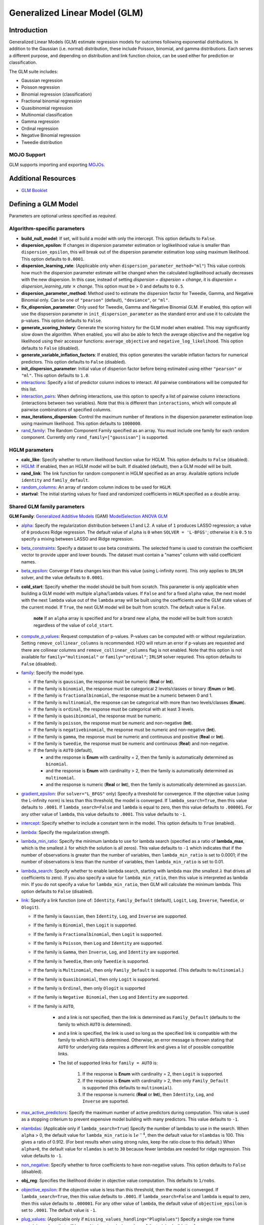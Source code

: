 .. _glm:

Generalized Linear Model (GLM)
------------------------------

Introduction
~~~~~~~~~~~~

Generalized Linear Models (GLM) estimate regression models for outcomes following exponential distributions. In addition to the Gaussian (i.e. normal) distribution, these include Poisson, binomial, and gamma distributions. Each serves a different purpose, and depending on distribution and link function choice, can be used either for prediction or classification.

The GLM suite includes:

-  Gaussian regression
-  Poisson regression
-  Binomial regression (classification)
-  Fractional binomial regression
-  Quasibinomial regression 
-  Multinomial classification
-  Gamma regression
-  Ordinal regression
-  Negative Binomial regression
-  Tweedie distribution

MOJO Support
''''''''''''

GLM supports importing and exporting `MOJOs <../save-and-load-model.html#supported-mojos>`__.

Additional Resources
~~~~~~~~~~~~~~~~~~~~

* `GLM Booklet <https://docs.h2o.ai/h2o/latest-stable/h2o-docs/booklets/GLMBooklet.pdf>`__

Defining a GLM Model
~~~~~~~~~~~~~~~~~~~~

Parameters are optional unless specified as *required*.

Algorithm-specific parameters
'''''''''''''''''''''''''''''

- **build_null_model**: If set, will build a model with only the intercept.  This option defaults to ``False``.

- **dispersion_epsilon**: If changes in dispersion parameter estimation or loglikelihood value is smaller than ``dispersion_epsilon``, this will break out of the dispersion parameter estimation loop using maximum likelihood. This option defaults to ``0.0001``.

- **dispersion_learning_rate**: (Applicable only when ``dispersion_parameter_method="ml"``) This value controls how much the dispersion parameter estimate will be changed when the calculated loglikelihood actually decreases with the new dispersion. In this case, instead of setting *dispersion = dispersion + change*, it is *dispersion + dispersion_learning_rate* :math:`\times` *change*. This option must be > 0 and defaults to ``0.5``.

- **dispersion_parameter_method**: Method used to estimate the dispersion factor for Tweedie, Gamma, and Negative Binomial only. Can be one of ``"pearson"`` (default), ``"deviance"``, or ``"ml"``. 

- **fix_dispersion_parameter**: Only used for Tweedie, Gamma and Negative Binomial GLM. If enabled, this option will use the dispsersion parameter in ``init_dispersion_parameter`` as the standard error and use it to calculate the p-values. This option defaults to ``False``.

- **generate_scoring_history**: Generate the scoring history for the GLM model when enabled. This may significantly slow down the algorithm. When enabled, you will also be able to fetch the average objective and the negative log likelihood using their accessor functions: ``average_objective`` and ``negative_log_likelihood``. This option defaults to ``False`` (disabled). 

- **generate_variable_inflation_factors**: If enabled, this option generates the variable inflation factors for numerical predictors. This option defaults to ``False`` (disabled).

- **init_dispersion_parameter**: Initial value of disperion factor before being estimated using either ``"pearson"`` or ``"ml"``. This option defaults to ``1.0``.

-  `interactions <algo-params/interactions.html>`__: Specify a list of predictor column indices to interact. All pairwise combinations will be computed for this list. 

-  `interaction_pairs <algo-params/interaction_pairs.html>`__: When defining interactions, use this option to specify a list of pairwise column interactions (interactions between two variables). Note that this is different than ``interactions``, which will compute all pairwise combinations of specified columns.

- **max_iterations_dispersion**: Control the maximum number of iterations in the dispersion parameter estimation loop using maximum likelihood. This option defaults to ``1000000``.

-  `rand_family <algo-params/rand_family.html>`__: The Random Component Family specified as an array. You must include one family for each random component. Currently only ``rand_family=["gaussisan"]`` is supported.

HGLM parameters
'''''''''''''''

-  **calc_like**: Specify whether to return likelihood function value for HGLM. This option defaults to ``False`` (disabled).

-  `HGLM <algo-params/hglm.html>`__: If enabled, then an HGLM model will be built. If disabled (default), then a GLM model will be built. 

-  **rand_link**: The link function for random component in HGLM specified as an array. Available options include ``identity`` and ``family_default``. 

- `random_columns <algo-params/random_columns.html>`__: An array of random column indices to be used for ``HGLM``.

-  **startval**: The initial starting values for fixed and randomized coefficients in ``HGLM`` specified as a double array. 


Shared GLM family parameters
''''''''''''''''''''''''''''

.. |GAM| image:: ../images/GAM.png
   :alt: Generalized Additive Models
   :scale: 5%
   :align: middle

.. |MS| image:: ../images/ModSelect.png
   :alt: ModelSelection
   :scale: 5%
   :align: middle

.. |ANOVA| image:: ../images/ANOVA.png
   :alt: ANOVA GLM
   :scale: 5%
   :align: middle

**GLM Family**: |GAM| `Generalized Additive Models <gam.html#defining-a-gam-model>`__ (GAM) |MS| `ModelSelection <model_selection.html#defining-a-modelselection-model>`__ |ANOVA| `ANOVA GLM <anova_glm.#defining-an-anova-glm-model>`__

-  `alpha <algo-params/alpha.html>`__: |GAM| |MS| |ANOVA| Specify the regularization distribution between L1 and L2. A value of ``1`` produces LASSO regression; a value of ``0`` produces Ridge regression. The default value of ``alpha`` is ``0`` when ``SOLVER = 'L-BFGS'``; otherwise it is ``0.5`` to specify a mixing between LASSO and Ridge regression.

-  `beta_constraints <algo-params/beta_constraints.html>`__: |GAM| |MS| Specify a dataset to use beta constraints. The selected frame is used to constrain the coefficient vector to provide upper and lower bounds. The dataset must contain a "names" column with valid coefficient names.

-  `beta_epsilon <algo-params/beta_epsilon.html>`__: |GAM| |MS| Converge if beta changes less than this value (using L-infinity norm). This only applies to ``IRLSM`` solver, and the value defaults to ``0.0001``.

- **cold_start**: |GAM| |MS| Specify whether the model should be built from scratch. This parameter is only applicable when building a GLM model with multiple ``alpha``/``lambda`` values. If ``False`` and for a fixed ``alpha`` value, the next model with the next ``lambda`` value out of the ``lambda`` array will be built using the coefficients and the GLM state values of the current model. If ``True``, the next GLM model will be built from scratch. The default value is ``False``.

     **note** If an ``alpha`` array is specified and for a brand new ``alpha``, the model will be built from scratch regardless of the value of ``cold_start``.

-  `compute_p_values <algo-params/compute_p_values.html>`__: |GAM| |MS| |ANOVA| Request computation of p-values. P-values can be computed with or without regularization. Setting ``remove_collinear_columns`` is recommended. H2O will return an error if p-values are requested and there are collinear columns and ``remove_collinear_columns`` flag is not enabled. Note that this option is not available for ``family="multinomial"`` or ``family="ordinal"``; ``IRLSM`` solver requried. This option defaults to ``False`` (disabled).

-  `family <algo-params/family.html>`__: |GAM| |MS| |ANOVA| Specify the model type.

   -  If the family is ``gaussian``, the response must be numeric (**Real** or **Int**).
   -  If the family is ``binomial``, the response must be categorical 2 levels/classes or binary (**Enum** or **Int**).
   -  If the family is ``fractionalbinomial``, the response must be a numeric between 0 and 1.
   -  If the family is ``multinomial``, the response can be categorical with more than two levels/classes (**Enum**).
   -  If the family is ``ordinal``, the response must be categorical with at least 3 levels.
   -  If the family is ``quasibinomial``, the response must be numeric.
   -  If the family is ``poisson``, the response must be numeric and non-negative (**Int**).
   -  If the family is ``negativebinomial``, the response must be numeric and non-negative (**Int**).
   -  If the family is ``gamma``, the response must be numeric and continuous and positive (**Real** or **Int**).
   -  If the family is ``tweedie``, the response must be numeric and continuous (**Real**) and non-negative.
   -  If the family is ``AUTO`` (default),

      - and the response is **Enum** with cardinality = 2, then the family is automatically determined as ``binomial``.
      - and the response is **Enum** with cardinality > 2, then the family is automatically determined as ``multinomial``.
      - and the response is numeric (**Real** or **Int**), then the family is automatically determined as ``gaussian``.

-  `gradient_epsilon <algo-params/gradient_epsilon.html>`__: |GAM| |MS| (For ``solver="L_BFGS"`` only) Specify a threshold for convergence. If the objective value (using the L-infinity norm) is less than this threshold, the model is converged. If ``lambda_search=True``, then this value defaults to ``.0001``. If ``lambda_search=False`` and ``lambda`` is equal to zero, then this value defaults to ``.000001``. For any other value of ``lambda``, this value defaults to ``.0001``. This value defaults to ``-1``.

-  `intercept <algo-params/intercept.html>`__: |GAM| |MS| Specify whether to include a constant term in the model. This option defaults to ``True`` (enabled). 

-  `lambda <algo-params/lambda.html>`__: |GAM| |MS| |ANOVA| Specify the regularization strength.

-  `lambda_min_ratio <algo-params/lambda_min_ratio.html>`__: |GAM| |MS| Specify the minimum lambda to use for lambda search (specified as a ratio of **lambda_max**, which is the smallest :math:`\lambda` for which the solution is all zeros). This value defaults to ``-1`` which indicates that if the number of observations is greater than the number of variables, then ``lambda_min_ratio`` is set to 0.0001; if the number of observations is less than the number of variables, then ``lambda_min_ratio`` is set to 0.01. 

-  `lambda_search <algo-params/lambda_search.html>`__: |GAM| |MS| |ANOVA| Specify whether to enable lambda search, starting with lambda max (the smallest :math:`\lambda` that drives all coefficients to zero). If you also specify a value for ``lambda_min_ratio``, then this value is interpreted as lambda min. If you do not specify a value for ``lambda_min_ratio``, then GLM will calculate the minimum lambda. This option defaults to ``False`` (disabled).

-  `link <algo-params/link.html>`__: |GAM| |MS| |ANOVA| Specify a link function (one of: ``Identity``, ``Family_Default`` (default), ``Logit``, ``Log``, ``Inverse``, ``Tweedie``, or ``Ologit``).

   -  If the family is ``Gaussian``, then ``Identity``, ``Log``, and ``Inverse`` are supported.
   -  If the family is ``Binomial``, then ``Logit`` is supported.
   -  If the family is ``Fractionalbinomial``, then ``Logit`` is supported.
   -  If the family is ``Poisson``, then ``Log`` and ``Identity`` are supported.
   -  If the family is ``Gamma``, then ``Inverse``, ``Log``, and ``Identity`` are supported.
   -  If the family is ``Tweedie``, then only ``Tweedie`` is supported.
   -  If the family is ``Multinomial``, then only ``Family_Default`` is supported. (This defaults to ``multinomial``.)
   -  If the family is ``Quasibinomial``, then only ``Logit`` is supported.
   -  If the family is ``Ordinal``, then only ``Ologit`` is supported
   -  If the family is ``Negative Binomial``, then ``Log`` and ``Identity`` are supported.
   - If the family is ``AUTO``,

      - and a link is not specified, then the link is determined as ``Family_Default`` (defaults to the family to which ``AUTO`` is determined).
      - and a link is specified, the link is used so long as the specified link is compatible with the family to which ``AUTO`` is determined. Otherwise, an error message is thrown stating that ``AUTO`` for underlying data requires a different link and gives a list of possible compatible links.
      - The list of supported links for ``family = AUTO`` is:

          1. If the response is **Enum** with cardinality = 2, then ``Logit`` is supported.
          2. If the response is **Enum** with cardinality > 2, then only ``Family_Default`` is supported (this defaults to ``multinomial``).
          3. If the response is numeric (**Real** or **Int**), then ``Identity``, ``Log``, and ``Inverse`` are suported.

-  `max_active_predictors <algo-params/max_active_predictors.html>`__: |GAM| |MS| Specify the maximum number of active predictors during computation. This value is used as a stopping criterium to prevent expensive model building with many predictors. This value defaults to ``-1``.

-  `nlambdas <algo-params/nlambdas.html>`__: |GAM| |MS| (Applicable only if ``lambda_search=True``) Specify the number of lambdas to use in the search. When ``alpha`` > 0, the default value for ``lambda_min_ratio`` is :math:`1e^{-4}`, then the default value for ``nlambdas`` is 100. This gives a ratio of 0.912. (For best results when using strong rules, keep the ratio close to this default.) When ``alpha=0``, the default value for ``nlamdas`` is set to ``30`` because fewer lambdas are needed for ridge regression. This value defaults to ``-1``.

-  `non_negative <algo-params/non_negative.html>`__: |GAM| |MS| |ANOVA| Specify whether to force coefficients to have non-negative values. This option defaults to ``False`` (disabled).

-  **obj_reg**: |GAM| |MS| Specifies the likelihood divider in objective value computation. This defaults to ``1/nobs``.

-  `objective_epsilon <algo-params/objective_epsilon.html>`__: |GAM| If the objective value is less than this threshold, then the model is converged. If ``lambda_search=True``, then this value defaults to ``.0001``. If ``lambda_search=False`` and ``lambda`` is equal to zero, then this value defaults to ``.000001``. For any other value of ``lambda``, the default value of ``objective_epsilon`` is set to ``.0001``. The default value is ``-1``.

-  `plug_values <algo-params/plug_values.html>`__: |GAM| |MS| |ANOVA| (Applicable only if ``missing_values_handling="PlugValues"``) Specify a single row frame containing values that will be used to impute missing values of the training/validation frame.

-  `prior <algo-params/prior.html>`__: |GAM| |MS| |ANOVA| Specify prior probability for :math:`p(y==1)`. Use this parameter for logistic regression if the data has been sampled and the mean of response does not reflect reality. This value defaults to ``-1`` and must be a value in the range (0,1).
   
     **Note**: This is a simple method affecting only the intercept. You may want to use weights and offset for a better fit.

-  `remove_collinear_columns <algo-params/remove_collinear_columns.html>`__: |GAM| |MS| Specify whether to automatically remove collinear columns during model-building. When enabled, collinear columns will be dropped from the model and will have 0 coefficient in the returned model. This option defaults to ``False`` (disabled).

- **score_iteration_interval**: |MS| Perform scoring for every ``score_iteration_interval`` iteration. This option defaults to ``-1``.

-  `solver <algo-params/solver.html>`__: |GAM| |MS| |ANOVA| Specify the solver to use. One of: 
   
   - ``IRLSM``: fast on problems with a small number of predictors and for lambda search with L1 penalty 
   - ``L_BFGS``: scales better for datasets with many columns; `read more on L_BFGS <http://cran.r-project.org/web/packages/lbfgs/vignettes/Vignette.pdf>`__
   - ``COORDINATE_DESCENT``: ``IRLSM`` with the covariance updates version of cyclical coordinate descent in the innermost loop
   - ``COORDINATE_DESCENT_NAIVE``: ``IRLSM`` with the naive updates version of cyclical coordinate descent in the innermost loop
   - ``GRADIENT_DESCENT_LH``: can only be used with the ``ordinal`` family
   - ``GRADIENT_DESCENT_SQERR``: can only be used with the ``ordinal`` family
   - ``AUTO`` (default): will set the solver based on the given data and other parameters

-  `theta <algo-params/theta.html>`__: |GAM| |MS| |ANOVA| Theta value (equal to :math:`\frac{1}{r}`) for use when ``family="negativebinomial``. This value must be > 0 and defaults to ``1e-10``. 

-  `tweedie_link_power <algo-params/tweedie_link_power.html>`__: |GAM| |MS| |ANOVA| (Only applicable if ``family="tweedie"``) Specify the Tweedie link power. This option defaults to ``1``.

-  `tweedie_variance_power <algo-params/tweedie_variance_power.html>`__: |GAM| |MS| |ANOVA| (Only applicable if ``family="tweedie"``) Specify the Tweedie variance power. This option defaults to ``0``.

Common parameters
'''''''''''''''''

- `auc_type <algo-params/auc_type.html>`__: Set the default multinomial AUC type. Must be one of:

    - ``"AUTO"`` (default)
    - ``"NONE"``
    - ``"MACRO_OVR"``
    - ``"WEIGHTED_OVR"``
    - ``"MACRO_OVO"``
    - ``"WEIGHTED_OVO"``


- `checkpoint <algo-params/checkpoint.html>`__: Enter a model key associated with a previously trained model. Use this option to build a new model as a continuation of a previously generated model.

  - **Note:** GLM only supports checkpoint for the ``IRLSM`` solver. The solver option must be set explicitly to ``IRLSM`` and cannot be set to ``AUTO``. In addition, checkpoint for GLM does not work when cross-validation is enabled. 

-  `early_stopping <algo-params/early_stopping.html>`__: Specify whether to stop early when there is no more relative improvement on the training  or validation set. This option defaults to ``True`` (enabled).

-  `export_checkpoints_dir <algo-params/export_checkpoints_dir.html>`__: Specify a directory to which generated models will automatically be exported.

-  `fold_assignment <algo-params/fold_assignment.html>`__: (Applicable only if a value for ``nfolds`` is specified and ``fold_column`` is not specified) Specify the cross-validation fold assignment scheme. One of:

   - ``AUTO`` (default; uses ``Random``)
   - ``Random``
   - ``Modulo`` (`read more about Modulo <https://en.wikipedia.org/wiki/Modulo_operation>`__)
   - ``Stratified`` (which will stratify the folds based on the response variable for classification problems)

-  `fold_column <algo-params/fold_column.html>`__: Specify the column that contains the cross-validation fold index assignment per observation.

-  `ignore_const_cols <algo-params/ignore_const_cols.html>`__: Enable this option to ignore constant training columns, since no information can be gained from them. This option defaults to ``True`` (enabled).

-  `keep_cross_validation_fold_assignment <algo-params/keep_cross_validation_fold_assignment.html>`__: Enable this option to preserve the cross-validation fold assignment. This option defaults to ``False`` (disabled).

-  `keep_cross_validation_models <algo-params/keep_cross_validation_models.html>`__: Specify whether to keep the cross-validated models. Keeping cross-validation models may consume significantly more memory in the H2O cluster. This option defaults to ``True`` (enabled).

-  `keep_cross_validation_predictions <algo-params/keep_cross_validation_predictions.html>`__: Specify whether to keep the cross-validation predictions. This option defaults to ``False`` (disabled).

-  `max_iterations <algo-params/max_iterations.html>`__: Specify the number of training iterations. This options defaults to ``-1``.

- `max_runtime_secs <algo-params/max-runtime-secs.html>`__: Maximum allowed runtime in seconds for model training. Use ``0`` (default) to disable. 

-  `missing_values_handling <algo-params/missing_values_handling.html>`__: Specify how to handle missing values. One of: ``Skip``, ``MeanImputation`` (default), or ``PlugValues``.

-  `model_id <algo-params/model_id.html>`__: Specify a custom name for the model to use as a reference. By default, H2O automatically generates a destination key.

-  `nfolds <algo-params/nfolds.html>`__: Specify the number of folds for cross-validation. The value can be ``0`` (default) to disable or :math:`\geq` ``2``. 

-  `offset_column <algo-params/offset_column.html>`__: Specify a column to use as the offset; the value cannot be the same as the value for the ``weights_column``.
   
     **Note**: Offsets are per-row "bias values" that are used during model training. For Gaussian distributions, they can be seen as simple corrections to the response (``y``) column. Instead of learning to predict the response (y-row), the model learns to predict the (row) offset of the response column. For other distributions, the offset corrections are applied in the linearized space before applying the inverse link function to get the actual response values. 

-  `score_each_iteration <algo-params/score_each_iteration.html>`__: Enable this option to score during each iteration of the model training. This option defaults to ``False`` (disabled).

-  `seed <algo-params/seed.html>`__: Specify the random number generator (RNG) seed for algorithm components dependent on randomization. The seed is consistent for each H2O instance so that you can create models with the same starting conditions in alternative configurations. This option defaults to ``-1`` (time-based random number).

-  `standardize <algo-params/standardize.html>`__: Specify whether to standardize the numeric columns to have a mean of zero and unit variance. Standardization is highly recommended; if you do not use standardization, the results can include components that are dominated by variables that appear to have larger variances relative to other attributes as a matter of scale, rather than true contribution. This option defaults to ``True`` (enabled).

- `stopping_metric <algo-params/stopping_metric.html>`__: Specify the metric to use for early stopping. The available options are:

  - ``AUTO`` (default): (This defaults to ``logloss`` for classification and ``deviance`` for regression)
  - ``deviance``
  - ``logloss``
  - ``MSE``
  - ``RMSE``
  - ``MAE``
  - ``RMSLE``
  - ``AUC`` (area under the ROC curve)
  - ``AUCPR`` (area under the Precision-Recall curve)
  - ``lift_top_group``
  - ``misclassification``
  - ``mean_per_class_error``

- `stopping_rounds <algo-params/stopping_rounds.html>`__: Stops training when the option selected for ``stopping_metric`` doesn't improve for the specified number of training rounds, based on a simple moving average. To disable this feature, specify ``0`` (default). 

    **Note:** If cross-validation is enabled:
  
    - All cross-validation models stop training when the validation metric doesn't improve.
    - The main model runs for the mean number of epochs.
    - N+1 models may be off by the number specified for ``stopping_rounds`` from the best model, but the cross-validation metric estimates the performance of the main model for the resulting number of epochs (which may be fewer than the specified number of epochs).

- `stopping_tolerance <algo-params/stopping_tolerance.html>`__: Specify the relative tolerance for the metric-based stopping to stop training if the improvement is less than this value. Defaults to ``0.001``.

-  `training_frame <algo-params/training_frame.html>`__: *Required* Specify the dataset used to build the model. **NOTE**: In Flow, if you click the **Build a model** button from the ``Parse`` cell, the training frame is entered automatically.

-  `validation_frame <algo-params/validation_frame.html>`__: Specify the dataset used to evaluate the accuracy of the model.

-  `weights_column <algo-params/weights_column.html>`__: Specify a column to use for the observation weights, which are used for bias correction. The specified ``weights_column`` must be included in the specified ``training_frame``. 
   
    *Python only*: To use a weights column when passing an H2OFrame to ``x`` instead of a list of column names, the specified ``training_frame`` must contain the specified ``weights_column``. 
   
    **Note**: Weights are per-row observation weights and do not increase the size of the data frame. This is typically the number of times a row is repeated, but non-integer values are supported as well. During training, rows with higher weights matter more due to the larger loss function pre-factor.

-  `x <algo-params/x.html>`__: Specify a vector containing the names or indices of the predictor variables to use when building the model. If ``x`` is missing, then all columns except ``y`` are used.

-  `y <algo-params/y.html>`__: *Required* Specify the column to use as the dependent variable.

   -  For a regression model, this column must be numeric (**Real** or **Int**).
   -  For a classification model, this column must be categorical (**Enum** or **String**). If the family is ``Binomial``, the dataset cannot contain more than two levels.

Interpreting a GLM Model
~~~~~~~~~~~~~~~~~~~~~~~~

By default, the following output displays:

-  Model parameters (hidden)
-  A bar chart representing the standardized coefficient magnitudes (blue for negative, orange for positive). Note that this only displays is standardization is enabled.
-  A graph of the scoring history (objective vs. iteration)
-  Output (model category, validation metrics, and standardized coefficients magnitude)
-  GLM model summary (family, link, regularization, number of total predictors, number of active predictors, number of iterations, training frame)
-  Scoring history in tabular form (timestamp, duration, iteration, log likelihood, objective)
-  Training metrics (model, model checksum, frame, frame checksum, description, model category, scoring time, predictions, MSE, r2, residual deviance, null deviance, AIC, null degrees of freedom, residual degrees of freedom)  
-  Coefficients
-  Standardized coefficient magnitudes (if standardization is enabled)

Classification and Regression
~~~~~~~~~~~~~~~~~~~~~~~~~~~~~

GLM can produce two categories of models: classification and regression. Logistic regression is the GLM performing binary classification.

Handling of Categorical Variables
'''''''''''''''''''''''''''''''''

GLM supports both binary and multinomial classification. For binary classification, the response column can only have two levels; for multinomial classification, the response column will have more than two levels. We recommend letting GLM handle categorical columns, as it can take advantage of the categorical column for better performance and memory utilization.

We strongly recommend avoiding one-hot encoding categorical columns with any levels into many binary columns, as this is very inefficient. This is especially true for Python users who are used to expanding their categorical variables manually for other frameworks.

Handling of Numeric Variables
'''''''''''''''''''''''''''''

When GLM performs regression (with factor columns), one category can be left out to avoid multicollinearity. If regularization is disabled (``lambda = 0``), then one category is left out. However, when using a the default lambda parameter, all categories are included.  

The reason for the different behavior with regularization is that collinearity is not a problem with regularization. 
And it’s better to leave regularization to find out which level to ignore (or how to distribute the coefficients between the levels).

Regression Influence Diagnostics
''''''''''''''''''''''''''''''''

Regression influence diagnostics reveal the influence of each data row on the GLM parameter determination for IRLSM. This shows the parameter value change for each predictor when  a data row is included and excluded in the dataset used to train the GLM model. 

To find the regression diagnostics for the Gaussian family, the output is:

.. math::
   
   y_i = x_i^T \beta + \epsilon_i

For the whole dataset, there is:

.. math::
   
   Y = X \beta

where:

- :math:`Y` is a column vector with :math:`N` elements and :math:`Y = \begin{bmatrix} y_0 \\ y_1 \\ y_2 \\ \vdots \\ y_{N-1} \\\end{bmatrix}`;
- :math:`X` is a :math:`N \times p` matrix containing :math:`X = \begin{bmatrix} x_0^T \\ x_1^T \\ x_2^T \\ \vdots \\ x_{N-1}^T \\\end{bmatrix}`;
- :math:`x_i` is a column vector with :math:`p` elements: :math:`x_i = \begin{bmatrix} x_{i0} \\ x_{i1} \\ \vdots \\ x_{ip -2} \\ 1 \\\end{bmatrix}` where :math:`1` is added to represent the term associated with the intercept term.

The least square solution for :math:`\beta` is:

.. math::
   
   \hat{\beta} = (X^TX)^{-1}X^Ty.

The residual is defined as: 

.. math::
   
   r_i = y_i - x_i^T \hat{\beta} \quad \text{equation 1.}

The projection matrix is:

.. math::
   
   M = I - H = I - X(X^TX)^{-1}X^T \quad \text{equation 2.}

The residual in *equation 1* is good at pointing out ill-fitting points. However, if does not adequately reveal which observations unduly influence the fit of :math:`\beta`. The diagonal of :math:`M` can direct to those points. Influential points tend to have small values of :math:`m_{ii}` (much smaller than the average value of :math:`1 - \frac{m}{N}` where :math:`m` is the number of predictors and :math:`N` is the number of rows of data in the dataset).

The GLM model is then fitted with all the data to find :math:`\hat{\beta}`. Data row :math:`l` is then deleted and the GLM model is fitted again to find :math:`\hat{\beta}(l)` as the model coefficients. The influence of data row :math:`l` can be found by looking at the parameter value change:

.. math::
   
   \Delta_l \hat{\beta} = \hat{\beta} - \hat{\beta}(l) \quad \text{equation 3.}

The DFBETAS for the :math:`k\text{th}` coefficient due to the absence of data row :math:`l` is calculated as:

.. math::

   DFBETAS(l)_k = \frac{\Delta_l \hat{\beta}_k}{\sqrt[s_{(l)}]{(X^TX)_{kk}^{-1}}} = \frac{\beta_k - \beta_{(l)k}}{\sqrt[s_{(l)}]{(X^TX)_{kk}^{-1}}} \quad \text{euqation 4}

where:

- :math:`s_{(l)}^2 = \frac{1}{N-1-p} \sum_{i = 0 \text{ & } i \neq l}^{N-1} \big( y_i - x_i^T \hat{\beta}(l) \big)^2` is for a non-weighted dataset. We have implemented the version of :math:`s_{(l)}^2` that works with both weighted and non-weighted datasets.
- :math:`(X^TX)_{kk}^{-1}` is the diagonal of the gram matrix inverse.

To find the regression diagnostics for the Binomial family, the output is

.. math::
   
   prob(\hat{y}_i = 1 | x_{i}, \beta, \beta_0) = \mu_i^{y_i}(1-\mu_i)^{1-y_i}

where :math:`\mu_i = \frac{1}{1 + exp(- \beta^T x_i -\beta_0)}` and :math:`y_i = 1 \text{ or } 0`. The iterative coefficient update can be written as:

.. math::
   
   \beta^{t+1} = \beta^t + (X^TVX)^{-1}X^Ts \quad \text{equation 5}

where:

- :math:`V` is a diagonal matrix with diagonal value :math:`v_{ii} = \mu_i (1-\mu_i)`;
- :math:`s_i = y_i - \mu_i`.

The formula for DFBETAS for the :math:`k\text{th}` coefficient due to the ansence of data row :math:`l` is defined as:

.. math::
   
   DFBETAS(l)_k = \quad ^{\Delta_l \hat{\beta}_k} \big/ _{\hat{\sigma}_k} \quad \text{equation 6}

where:

- :math:`\hat{\sigma}_k` is the standard error of the :math:`k\text{th}` coefficient;
- :math:`\Delta_l \hat{\beta}_k` is the :math:`k\text{th}` element of the vector :math:`\Delta_l \hat{\beta}` which is approximated as:

.. math::
   
   \Delta_l \hat{\beta} = \frac{w_l(y_l-\mu_l)}{1-h_{ll}} (X^TVX)^{-1}x_l \quad \text{equation 7}

- :math:`w_l` is the weight assigned to the data row;
- :math:`h_{ll}` is the diagonal of a hat matrix which is calculated as:

.. math::
   
   h_{ll} = w_l \mu_l (1-\mu_l)x_l^T(X^TVX)^{-1}x_l \quad \text{equation 8.}


.. _family_and_link_functions:

Family and Link Functions
~~~~~~~~~~~~~~~~~~~~~~~~~

GLM problems consist of three main components:

- A random component :math:`f` for the dependent variable :math:`y`: The density function :math:`f(y;\theta,\phi)` has a probability distribution from the exponential family parametrized by :math:`\theta` and :math:`\phi`. This removes the restriction on the distribution of the error and allows for non-homogeneity of the variance with respect to the mean vector. 
- A systematic component (linear model) :math:`\eta`: :math:`\eta = X\beta`, where :math:`X` is the matrix of all observation vectors :math:`x_i`.
- A link function :math:`g`: :math:`E(y) = \mu = {g^-1}(\eta)` relates the expected value of the response :math:`\mu` to the linear component :math:`\eta`. The link function can be any monotonic differentiable function. This relaxes the constraints on the additivity of the covariates, and it allows the response to belong to a restricted range of values depending on the chosen transformation :math:`g`. 

Accordingly, in order to specify a GLM problem, you must choose a family function :math:`f`, link function :math:`g`, and any parameters needed to train the model.

Families
''''''''

The ``family`` option specifies a probability distribution from an exponential family. You can specify one of the following, based on the response column type:

- ``gaussian``: (See `Linear Regression (Gaussian Family)`_.) The response must be numeric (Real or Int). This is the default family.
- ``binomial``: (See `Logistic Regression (Binomial Family)`_). The response must be categorical 2 levels/classes or binary (Enum or Int).
- ``fractionalbinomial``: See (`Fractional Logit Model (Fraction Binomial)`_). The response must be a numeric between 0 and 1.
- ``ordinal``: (See `Logistic Ordinal Regression (Ordinal Family)`_). Requires a categorical response with at least 3 levels. (For 2-class problems, use family="binomial".)
- ``quasibinomial``: (See `Pseudo-Logistic Regression (Quasibinomial Family)`_). The response must be numeric.
- ``multinomial``: (See `Multiclass Classification (Multinomial Family)`_). The response can be categorical with more than two levels/classes (Enum).
- ``poisson``: (See `Poisson Models`_). The response must be numeric and non-negative (Int).
- ``gamma``: (See `Gamma Models`_). The response must be numeric and continuous and positive (Real or Int).
- ``tweedie``: (See `Tweedie Models`_). The response must be numeric and continuous (Real) and non-negative.
- ``negativebinomial``: (See `Negative Binomial Models`_). The response must be numeric and non-negative (Int).
- ``AUTO``: Determines the family automatically for the user.

**Note**: If your response column is binomial, then you must convert that column to a categorical (``.asfactor()`` in Python and ``as.factor()`` in R) and set ``family = binomial``. The following configurations can lead to unexpected results. 

 - If you DO convert the response column to categorical and DO NOT to set ``family=binomial``, then you will receive an error message.
 - If you DO NOT convert response column to categorical and DO NOT set the family, then GLM will assume the 0s and 1s are numbers and will provide a Gaussian solution to a regression problem.

Linear Regression (Gaussian Family)
^^^^^^^^^^^^^^^^^^^^^^^^^^^^^^^^^^^

Linear regression corresponds to the Gaussian family model. The link function :math:`g` is the identity, and density :math:`f` corresponds to a normal distribution. It is the simplest example of a GLM but has many uses and several advantages over other families. Specifically, it is faster and requires more stable computations. Gaussian models the dependency between a response :math:`y` and a covariates vector :math:`x` as a linear function:

.. math::

 \hat {y} = {x^T}\beta + {\beta_0}

The model is fitted by solving the least squares problem, which is equivalent to maximizing the likelihood for the Gaussian family.

.. math::
   
 ^\text{max}_{\beta,\beta_0} - \dfrac {1} {2N} \sum_{i=1}^{N}(x_{i}^{T}\beta + \beta_0 - y_i)^2 - \lambda \Big( \alpha||\beta||_1 + \dfrac {1} {2}(1 - \alpha)||\beta||^2_2 \Big)

The deviance is the sum of the squared prediction errors:

.. math::

 D = \sum_{i=1}^{N}(y_i - \hat {y}_i)^2

Logistic Regression (Binomial Family)
^^^^^^^^^^^^^^^^^^^^^^^^^^^^^^^^^^^^^

Logistic regression is used for binary classification problems where the response is a categorical variable with two levels. It models the probability of an observation belonging to an output category given the data (for example, :math:`Pr(y=1|x)`). The canonical link for the binomial family is the logit function (also known as log odds). Its inverse is the logistic function, which takes any real number and projects it onto the [0,1] range as desired to model the probability of belonging to a class. The corresponding s-curve is below:

.. figure:: ../images/scurve.png 
   :width: 400px
   :alt: S-curve

The fitted model has the form:

.. math::

 \hat {y} = Pr(y=1|x) = \dfrac {e^{x{^T}\beta + {\beta_0}}} {1 + {e^{x{^T}\beta + {\beta_0}}}}

This can alternatively be written as:

.. math::

 \text{log} \Big( \dfrac {\hat {y}} {1-\hat {y}} \Big) = \text{log} \Big( \dfrac {Pr(y=1|x)} {Pr(y=0|x)} \Big) = x^T\beta + \beta_0

The model is fitted by maximizing the following penalized likelihood:

.. math::

 ^\text{max}_{\beta,\beta_0} \dfrac {1} {N} \sum_{i=1}^{N} \Big( y_i(x_{i}^{T}\beta + \beta_0) - \text{log} (1 + e^{x{^T_i}\beta + {\beta_0}} ) \Big)- \lambda \Big( \alpha||\beta||_1 + \dfrac {1} {2}(1 - \alpha)||\beta||^2_2 \Big)

The corresponding deviance is equal to:

.. math::

 D = -2 \sum_{i=1}^{n} \big( y_i \text{log}(\hat {y}_i) + (1 - y_i) \text{log}(1 - \hat {y}_i) \big)

Fractional Logit Model (Fraction Binomial)
^^^^^^^^^^^^^^^^^^^^^^^^^^^^^^^^^^^^^^^^^^

In the financial service industry, there are many outcomes that are fractional in the range of [0,1]. For example, LGD (Loss Given Default in credit risk) measures the proportion of losses not recovered from a default borrower during the collection process, and this can be observed to be in the closed interval [0, 1]. The following assumptions are made for this model.

- :math:`\text{Pr}(y=1|x) = E(y) = \frac{1}{1 + \text{exp}(-\beta^T x-\beta_0)}`
- The likelihood function = :math:`\text{Pr}{(y=1|x)}^y (1-\text{Pr}(y=1|x))^{(1-y)}` for :math:`1 \geq y \geq 0`
- :math:`var(y) = \varphi E(y)(1-E(y))` and :math:`\varphi` is estimated as :math:`\varphi = \frac{1}{n-p} \frac{\sum {(y_i - E(y))}2} {E(y)(1-E(y))}`

Note that these are exactly the same as the binomial distribution.  However, the values are  calculated with the value of :math:`y` in the range of 0 and 1 instead of just 0 and 1.  Therefore, we implemented the fractional binomial family using the code of binomial.  Changes are made when needed.


Logistic Ordinal Regression (Ordinal Family)
^^^^^^^^^^^^^^^^^^^^^^^^^^^^^^^^^^^^^^^^^^^^

A logistic ordinal regression model is a generalized linear model that predicts ordinal variables - variables that are discreet, as in classification, but that can be ordered, as in regression.

Let :math:`X_i\in\rm \Bbb I \!\Bbb R^p`, :math:`y` can belong to any of the :math:`K` classes. In logistic ordinal regression, we model the cumulative distribution function (CDF) of :math:`y` belonging to class :math:`j`, given :math:`X_i` as the logistic function:

.. math::

  P(y \leq j|X_i) = \phi(\beta^{T}X_i + \theta_j) = \dfrac {1} {1+ \text{exp} (-\beta^{T}X_i - \theta_j)}

Compared to multiclass logistic regression, all classes share the same :math:`\beta` vector. This adds the constraint that the hyperplanes that separate the different classes are parallel for all classes. To decide which class will :math:`X_i` be predicted, we use the thresholds vector :math:`\theta`. If there are :math:`K` different classes, then :math:`\theta` is a non-decreasing vector (that is, :math:`\theta_0 \leq \theta_1 \leq \ldots \theta_{K-2})` of size :math:`K-1`. We then assign :math:`X_i` to the class :math:`j` if :math:`\beta^{T}X_i + \theta_j > 0` for the lowest class label :math:`j`.

We choose a logistic function to model the probability :math:`P(y \leq j|X_i)` but other choices are possible. 

To determine the values of :math:`\beta` and :math:`\theta`, we maximize the log-likelihood minus the same Regularization Penalty, as with the other families. However, in the actual H2O-3 code, we determine the values of :math:`\alpha` and :math:`\theta` by minimizing the negative log-likelihood plus the same Regularization Penalty.

.. math::

  L(\beta,\theta) = \sum_{i=1}^{n} \text{log} \big( \phi (\beta^{T}X_i + \theta_{y_i}) - \phi(\beta^{T}X_i + \theta_{{y_i}-1}) \big)

Conventional ordinal regression uses a likelihood function to adjust the model parameters. However, during prediction, GLM looks at the log CDF odds. 

.. math::
   log \frac {P(y_i \leq j|X_i)} {1 - P(y_i \leq j|X_i)} = \beta^{T}X_i + \theta_{y_j} 

As a result, there is a small disconnect between the two. To remedy this, we have implemented a new algorithm to set and adjust the model parameters. 

Recall that during prediction, a dataset row represented by :math:`X_i` will be set to class :math:`j` if 

.. math::
   log \frac {P(y_i \leq j|X_i)} {1 - P(y_i \leq j|X_i)} = \beta^{T}X_i + \theta_{j} > 0

and

.. math::
   \beta^{T}X_i + \theta_{j'} \leq 0 \; \text{for} \; j' < j

Hence, for each training data sample :math:`(X_{i}, y_i)`, we adjust the model parameters :math:`\beta, \theta_0, \theta_1, \ldots, \theta_{K-2}` by considering the thresholds :math:`\beta^{T}X_i + \theta_j` directly. The following loss function is used to adjust the model parameters:

.. figure:: ../images/ordinal_equation.png 
   :align: center
   :height: 243
   :width: 565
   :alt: Loss function 

Again, you can add the Regularization Penalty to the loss function. The model parameters are adjusted by minimizing the loss function using gradient descent. When the Ordinal family is specified, the ``solver`` parameter will automatically be set to ``GRADIENT_DESCENT_LH`` and use the log-likelihood function. To adjust the model parameters using the loss function, you can set the solver parameter to ``GRADIENT_DESCENT_SQERR``. 

Because only first-order methods are used in adjusting the model parameters, use Grid Search to choose the best combination of the ``obj_reg``, ``alpha``, and ``lambda`` parameters.

In general, the loss function methods tend to generate better accuracies than the likelihood method. In addition, the loss function method is faster as it does not deal with logistic functions - just linear functions when adjusting the model parameters.

Pseudo-Logistic Regression (Quasibinomial Family)
^^^^^^^^^^^^^^^^^^^^^^^^^^^^^^^^^^^^^^^^^^^^^^^^^

The quasibinomial family option works in the same way as the aforementioned binomial family. The difference is that binomial models only support 0/1 for the values of the target. A quasibinomial model supports "pseudo" logistic regression and allows for two arbitrary integer values (for example -4, 7). Additional information about the quasibinomial option can be found in the `"Estimating Effects on Rare Outcomes: Knowledge is Power" <http://biostats.bepress.com/ucbbiostat/paper310/>`__ paper.

Multiclass Classification (Multinomial Family)
^^^^^^^^^^^^^^^^^^^^^^^^^^^^^^^^^^^^^^^^^^^^^^

Multinomial family generalization of the binomial model is used for multi-class response variables. Similar to the binomail family, GLM models the conditional probability of observing class "c" given "x". A vector of coefficients exists for each of the output classes. (:math:`\beta` is a matrix.) The probabilities are defined as:

.. math::

   \hat{y}_c = Pr(y = c|x) = \frac{e^{x^\top\beta_c + \beta_{c0}}}{\sum^K_{k=1}(e^{x^\top\beta_k+\beta_{k0}})}

The penalized negative log-likelihood is defined as:

.. math::

 - \Big[ \dfrac {1} {N} \sum_{i=1}^N \sum_{k=1}^K \big( y_{i,k} (x^T_i \beta_k + \beta_{k0}) \big) - \text{log} \big( \sum_{k=1}^K e^{x{^T_i}\beta_k + {\beta_{k0}}} \big) \Big] + \lambda \Big[ \dfrac {(1-\alpha)} {2} ||\beta || ^2_F + \alpha \sum_{j=1}^P ||\beta_j ||_1 \Big]

where :math:`\beta_c` is a vector of coefficients for class "c", and :math:`y_{i,k}` is the :math:`k\text{th}` element of the binary vector produced by expanding the response variable using one-hot encoding (i.e., :math:`y_{i,k} == 1` iff the response at the :math:`i\text{th}` observation is "k"; otherwise it is 0.)

Poisson Models
^^^^^^^^^^^^^^

Poisson regression is typically used for datasets where the response represents counts, and the errors are assumed to have a Poisson distribution. In general, it can be applied to any data where the response is non-negative. It models the dependency between the response and covariates as:

.. math::

  \hat {y} = e^{x{^T}\beta + {\beta_{0}}}

The model is fitted by maximizing the corresponding penalized likelihood:

.. math::

 ^\text{max}_{\beta,\beta_0} \dfrac {1} {N} \sum_{i=1}^{N} \Big( y_i(x_{i}^{T}\beta + \beta_0) - e^{x{^T_i}\beta + {\beta_0}} \Big)- \lambda \Big( \alpha||\beta||_1 + \dfrac {1} {2}(1 - \alpha)||\beta||^2_2 \Big)

The corresponding deviance is equal to:

.. math::

 D = -2 \sum_{i=1}^{N} \big( y_i \text{log}(y_i / \hat {y}_i) - (y_i - \hat {y}_i) \big)

Note in the equation above that H2O-3 uses the negative log of the likelihood. This is different than the way deviance is specified in https://onlinecourses.science.psu.edu/stat501/node/377/. In order to use this deviance definition, simply multiply the H2O-3 deviance by -1. 

Gamma Models
^^^^^^^^^^^^

The gamma distribution is useful for modeling a positive continuous response variable, where the conditional variance of the response grows with its mean, but the coefficientof variation of the response :math:`\sigma^2(y_i)/\mu_i` is constant. It is usually used with the log link :math:`g(\mu_i) = \text{log}(\mu_i)` or the inverse link :math:`g(\mu_i) = \dfrac {1} {\mu_i}`, which is equivalent to the canonical link. 

The model is fitted by solving the following likelihood maximization:

.. math::

 ^\text{max}_{\beta,\beta_0} - \dfrac {1} {N} \sum_{i=1}^{N} \dfrac {y_i} {x{^T_i}\beta + \beta_0} + \text{log} \big( x{^T_i}\beta + \beta_0 \big ) - \lambda \Big( \alpha||\beta||_1 + \dfrac {1} {2}(1 - \alpha)||\beta||^2_2 \Big)

The corresponding deviance is equal to:

.. math::

 D = 2 \sum_{i=1}^{N} - \text{log} \bigg (\dfrac {y_i} {\hat {y}_i} \bigg) + \dfrac {(y_i - \hat{y}_i)} {\hat {y}_i}

Tweedie Models
^^^^^^^^^^^^^^

Tweedie distributions are a family of distributions that include gamma, normal, Poisson, and their combinations. Tweedie distributions are especially useful for modeling positive continuous variables with exact zeros. The variance of the Tweedie distribution is proportional to the :math:`p`-{th} power of the mean :math:`var(y_i) = \phi\mu{^p_i}`, where :math:`\phi` is the dispersion parameter and :math:`p` is the variance power. 

The Tweedie distribution is parametrized by variance power :math:`p` while :math:`\phi` is an unknown constant. It is defined for all :math:`p` values except in the (0,1) interval and has the following distributions as special cases:

- :math:`p = 0`: Normal
- :math:`p = 1`: Poisson
- :math:`p \in (1,2)`: Compound Poisson, non-negative with mass at zero
- :math:`p = 2`: Gamma
- :math:`p = 3`: Inverse-Gaussian
- :math:`p > 2`: Stable, with support on the positive reals

The model likelood to maximize has the form:

.. figure:: ../images/model_log_likelihood_tweedie.png
   :alt: Tweedie model log likelihood
   :scale: 50%

where the function :math:`a(y_i,\phi)` is evaluated using an infinite series expansion and does not have an analytical solution. However, because :math:`\phi` is an unknown constant, :math:`\sum_{i=1}^N\text{log}(a(y_i,\phi))` is a constant and will be ignored. Hence, the final objective function to minimize with the penalty term is:

.. figure:: ../images/minimize_penalty.png
   :alt: Objective function to minimize penalty

The link function in the GLM representation of the Tweedie distribution defaults to:

.. figure:: ../images/link_function_tweedie.png
   :alt: Link function of tweedie distribution
   :scale: 50%

And :math:`q = 1 - p`. The link power :math:`q` can be set to other values as well.

The corresponding deviance is equal to:

.. figure:: ../images/tweedie_deviance.png
   :alt: Deviance in tweedie

.. _negative_binomial:

Negative Binomial Models
^^^^^^^^^^^^^^^^^^^^^^^^

Negative binomial regression is a generalization of Poisson regression that loosens the restrictive assumption that the variance is equal to the mean. Instead, the variance of negative binomial is a function of its mean and parameter :math:`\theta`, the dispersion parameter. 

Let :math:`Y` denote a random variable with negative binomial distribution, and let :math:`\mu` be the mean. The variance of :math:`Y (\sigma^2)` will be :math:`\sigma^2 = \mu + \theta\mu^2`. The possible values of :math:`Y` are non-negative integers like 0, 1, 2, ...

The negative binomial regression for an observation :math:`i` is:

.. math::

 Pr(Y = y_i|\mu_i, \theta) = \frac{\Gamma(y_i+\theta^{-1})}{\Gamma(\theta^{-1})\Gamma(y_i+1)} {\bigg(\frac {1} {1 + {\theta {\mu_i}}}\bigg) ^\theta}^{-1} { \bigg(\frac {{\theta {\mu_i}}} {1 + {\theta {\mu_i}}} \bigg) ^{y_i}}

where :math:`\Gamma(x)` is the gamma function, and :math:`\mu_i` can be modeled as:

.. math::

 \mu_i=\left\{
                \begin{array}{ll}
                  exp (\beta^T X_i + \beta_0) \text{  for log link}\\
                  \beta^T X_i + \beta_0 \text{  for identity link}\\
                \end{array}
              \right.

The  negative log likelihood :math:`L(y_i,\mu_i)` function is:

.. math::

   ^\text{max}_{\beta,\beta_0} \bigg[ \frac{-1}{N} \sum_{i=1}^{N}  \bigg \{ \bigg( \sum_{j=0}^{y_i-1} \text{log}(j + \theta^{-1} ) \bigg) - \text{log} (\Gamma (y_i + 1)) - (y_i + \theta^{-1}) \text{log} (1 + \theta\mu_i) + y_i \text{log}(\mu_i) + y_i \text{log} (\theta) \bigg \} \bigg]

The final penalized negative log likelihood is used to find the coefficients :math:`\beta, \beta_0` given a fixed :math:`\theta` value:

.. math::

 L(y_i, \mu_i) + \lambda \big(\alpha || \beta || _1 + \frac{1}{2} (1 - \alpha) || \beta || _2 \big)

The corresponding deviance is:

.. math::

 D = 2 \sum_{i=1}^{N} \bigg \{ y_i \text{log} \big(\frac{y_i}{\mu_i} \big) - (y_i + \theta^{-1}) \text{log} \frac{(1+\theta y_i)}{(1+\theta \mu_i)} \bigg \}

**Note**: Future versions of this model will optimize the coefficients as well as the dispersion parameter. Please stay tuned.



Links
'''''

As indicated previously, a link function :math:`g`: :math:`E(y) = \mu = {g^-1}(\eta)` relates the expected value of the response :math:`\mu` to the linear component :math:`\eta`. The link function can be any monotonic differentiable function. This relaxes the constraints on the additivity of the covariates, and it allows the response to belong to a restricted range of values depending on the chosen transformation :math:`g`.

H2O's GLM supports the following link functions: Family_Default, Identity, Logit, Log, Inverse, Tweedie, and Ologit. 

The following table describes the allowed Family/Link combinations.

+---------------------+-------------------------------------------------------------+--------+
| **Family**          | **Link Function**                                                    |
+---------------------+----------------+----------+-------+-----+---------+---------+--------+
|                     | Family_Default | Identity | Logit | Log | Inverse | Tweedie | Ologit |
+---------------------+----------------+----------+-------+-----+---------+---------+--------+
| Binomial            | X              |          | X     |     |         |         |        |
+---------------------+----------------+----------+-------+-----+---------+---------+--------+
| Fractional Binomial | X              |          | X     |     |         |         |        |
+---------------------+----------------+----------+-------+-----+---------+---------+--------+
| Quasibinomial       | X              |          | X     |     |         |         |        |
+---------------------+----------------+----------+-------+-----+---------+---------+--------+
| Multinomial         | X              |          |       |     |         |         |        |
+---------------------+----------------+----------+-------+-----+---------+---------+--------+
| Ordinal             | X              |          |       |     |         |         | X      |
+---------------------+----------------+----------+-------+-----+---------+---------+--------+
| Gaussian            | X              | X        |       | X   | X       |         |        |
+---------------------+----------------+----------+-------+-----+---------+---------+--------+
| Poisson             | X              | X        |       | X   |         |         |        |
+---------------------+----------------+----------+-------+-----+---------+---------+--------+
| Gamma               | X              | X        |       | X   | X       |         |        |
+---------------------+----------------+----------+-------+-----+---------+---------+--------+
| Tweedie             | X              |          |       |     |         | X       |        |
+---------------------+----------------+----------+-------+-----+---------+---------+--------+
| Negative Binomial   | X              | X        |       | X   |         |         |        |
+---------------------+----------------+----------+-------+-----+---------+---------+--------+
| AUTO                | X***           | X*       | X**   | X*  | X*      |         |        |
+---------------------+----------------+----------+-------+-----+---------+---------+--------+

For **AUTO**:

- X*: the data is numeric (``Real`` or ``Int``) (family determined as ``gaussian``)
- X**: the data is ``Enum`` with cardinality = 2 (family determined as ``binomial``)
- X***: the data is ``Enum`` with cardinality > 2 (family determined as ``multinomial``)

Dispersion Parameter Estimation
~~~~~~~~~~~~~~~~~~~~~~~~~~~~~~~

Regularization is not supported when you use dispersion parameter estimation with maximum likelihood. 

Tweedie
'''''''

The density for the maximum likelihood function for Tweedie can be written as:

.. math::
   
   f( y; \theta, \phi) = a (y, \phi, p) \exp \Big[ \frac{1}{\phi} \big\{ y \theta - k(\theta) \big\} \Big] \quad \text{Equation 1}

where:

- :math:`a (y, \phi, p), k(\theta)` are suitable known functions
- :math:`\phi` is the dispersion parameter and is positive
- :math:`\theta = \begin{cases} \frac{\mu ^{1-p}}{1-p} & p \neq 1 \\ \log (\mu) & p = 1 \\\end{cases}`
- :math:`k(\theta) = \begin{cases} \frac{\mu ^{2-p}}{2-p} & p \neq 2 \\ \log (\mu) & p=2 \\\end{cases}`
- the value of :math:`\alpha (y,\phi)` depends on the value of :math:`p`

If there are weights introduced to each data row, *equation 1* will become:

.. math::
   
   f \Big( y; \theta, \frac{\phi}{w} \Big) = a \Big( y, \frac{\phi}{w}, p \Big) \exp \Big[ \frac{w}{\phi} \big\{ y\theta - k(\theta) \big\} \Big]

:math:`\alpha (y,\phi)` when :math:`1 < p < 2`
''''''''''''''''''''''''''''''''''''''''''''''

For :math:`Y=0`,

.. math::
   
   P(Y=0) = \exp \Big\{-\frac{\mu^{2-p}}{\phi (2-p)} \Big\} \quad \text{Equation 2}

For :math:`Y>0`,

.. math::
   
   a(y, \phi, p) = \frac{1}{y} W(y, \phi, p) \quad \text{Equation 3}

with :math:`W(y, \phi, p) = \sum^{\infty}_{j=1} W_j` and

.. math::
   
   W_j = \frac{y^{-j \alpha}(p-1)^{\alpha j}}{\phi^{j(1-\alpha)} (2-p)^j j! \Gamma(-j\alpha)} \quad \text{Equation 4}

If weight is applied to each row, *equation 4* becomes:

.. math::
   
   W_j = \frac{w^{j(1-\alpha)}y^{-j \alpha}(p-1)^{\alpha j}}{\phi^{j(1-\alpha)}(2-p)^j j! \Gamma(-j \alpha)} \quad \text{Equation 5}

The :math:`W_j` terms are all positive. The following figure plots for :math:`\mu = 0.5, p=1.5, \phi =1. y=0.1`.

.. figure:: ../images/dispersion_param_fig1.png 
   :width: 600px

:math:`\alpha (y,\phi)` when :math:`p > 2`
'''''''''''''''''''''''''''''''''''''''''''''

Here, you have

.. math::
   
   a(y, \phi, p) = \frac{1}{\pi y}V(y,\phi, p) \quad \text{Equation 6}

and :math:`V = \sum^{\infty}_{k=1} V_k` where

.. math::
   
   V_k = \frac{\Gamma(1+\alpha k)\phi^{k(\alpha - 1)}(p-1)^{\alpha k}}{\Gamma(1+k)(p-2)^ky^{\alpha k}}(-1)^k \sin (-k\pi \alpha) \quad \text{Equation 7}

Note that :math:`0 < \alpha < 1` for :math:`p>2`. The :math:`V_k` terms are both positive and negative. This will limit the numerical accuracy that is obtained in summing it as shown in the following image. Again, if weights are applied to each row of the dataset, *equation 6* becomes:

.. math::
   
   V_k = \frac{\Gamma(1+\alpha k)\phi^{k(\alpha -1)}(p-1)^{\alpha k}}{\Gamma(1+k)w^{k(\alpha -1)}(p-2)^ky^{\alpha k}}(-1)^k \sin (-k\pi \alpha) \quad \text{Equation 8}

In the following figure, we use :math:`\mu =0.5,p=2.5,\phi =1, y=0.1`.

.. figure:: ../images/dispersion_param_fig2.png 
   :width: 600px

Warnings 
''''''''

**Accuracy and Limitation**

While the Tweedie's probability density function contains an infinite series sum, when :math:`p` is close to 2, the response (:math:`y`) is large, and :math:`\phi` is small the common number of terms that are needed to approximate the infinite sum grow without bound. This causes an increase in computation time without reaching the desired accuracy.

**Multimodal Densities**

As :math:`p` closes in on 1, the Tweedie density function becomes multimodal. This means that the optimization procedure will fail since it will not be able to find the global optimal point. It will instead arrive at a local optimal point.

As a conservative condition, to ensure that the density is unimodal for most values of :math:`y,\phi`, we should have :math:`p>1.2`.

Tweedie Dispersion Example
^^^^^^^^^^^^^^^^^^^^^^^^^^

.. tabs::
   .. code-tab:: r R

      # Import the training data:
      training_data <- h2o.importFile("http://h2o-public-test-data.s3.amazonaws.com/smalldata/glm_test/tweedie_p3_phi1_10KRows.csv")

      # Set the predictors and response:
      predictors <- c('abs.C1.', 'abs.C2.', 'abs.C3.', 'abs.C4.', 'abs.C5.')
      response <- 'x'

      # Build and train the model:
      model <- h2o.glm(x = predictors, 
                       y = response, 
                       training_frame = training_data, 
                       family = 'tweedie',
                       tweedie_variance_power = 3, 
                       lambda = 0, 
                       compute_p_values = TRUE, 
                       dispersion_parameter_method = "pearson", 
                       init_dispersion_parameter = 0.5, 
                       dispersion_epsilon = 1e-4, 
                       max_iterations_dispersion = 100)

      # Retrieve the estimated dispersion:
      model@model$dispersion
      [1] 0.7599965


   .. code-tab:: python

      # Import the training data:
      training_data = h2o.import_file("http://h2o-public-test-data.s3.amazonaws.com/smalldata/glm_test/tweedie_p3_phi1_10KRows.csv")

      # Set the predictors and response:
      predictors = ["abs.C1.", "abs.C2.", "abs.C3.", "abs.C4.", "abs.C5.""]
      response = "x"

      # Build and train the model:
      model = H2OGeneralizedLinearEstimator(family="tweedie", 
                                            lambda_=0, 
                                            compute_p_values=True, 
                                            dispersion_parameter_method="pearson", 
                                            init_dispersion_parameter=0.5, 
                                            dispersion_epsilon=1e-4,
                                            tweedie_variance_power=3, 
                                            max_iterations_dispersion=100)
      model.train(x=predictors, y=response, training_frame=training_data)

      # Retrieve the estimated dispersion:
      model._model_json["output"]["dispersion"]
      0.7599964835351135

Negative Binomial
'''''''''''''''''

GLM dispersion estimation using the maximum likelihood method for the negative binomial family is available when you set ``dispersion_parameter_method=“ml”``.

The coefficients, or betas, are estimated using IRLSM. The dispersion parameter theta is estimated after each IRLSM iteration. After the first beta update, the initial theta estimate is made using the method of moments as a starting point. Then, theta is updated using the maximum likelihood in each iteration.

While not converged:

1. Estimate coefficients (betas)
2. Estimate dispersion (theta)

   a. If it is the first iteration:

      i. Theta :math:`\gets` Method of Moments estimate

   b. Otherwise:
   
      i. Theta :math:`\gets` Maximum Likelihood estimate using Newton’s method with learning rate estimated using Golden section search

Hierarchical GLM
~~~~~~~~~~~~~~~~

Introduced in 3.28.0.1, Hierarchical GLM (HGLM) fits generalized linear models with random effects, where the random effect can come from a conjugate exponential-family distribution (for example, Gaussian). HGLM allows you to specify both fixed and random effects, which allows fitting correlated to random effects as well as random regression models. HGLM can be used for linear mixed models and for generalized linear mixed models with random effects for a variety of links and a variety of distributions for both the outcomes and the random effects. 

**Note**: The initial release of HGLM supports only the Gaussian family and random family.

Gaussian Family and Random Family in HGLM
'''''''''''''''''''''''''''''''''''''''''

To build an HGLM, we need the hierarchical log-likelihood (h-likelihood) function. The h-likelihood function can be expressed as (equation 1):

.. math::

 h(\beta, \theta, u) = \log(f (y|u)) + \log (f(u))

for fixed effects :math:`\beta`, variance components :math:`\theta`, and random effects :math:`u`.

A standard linar mixed model can be expressed as (equation 2):

.. math::

  y = X\beta + Zu + e

where

 - :math:`e \text ~ N(0, I_n, \delta_e^2), u \text ~ N(0, I_k, \delta_u^2)`
 - :math:`e, u` are independent, and :math:`u` represents the random effects
 - :math:`n` is the number of i.i.d observations of :math:`y` with mean :math:`0`
 - :math:`q` is the number of values :math:`Z` can take

Then rewriting equation 2 as :math:`e = X\beta + Zu - y` and derive the h-likelihood as:

.. figure:: ../images/h-likelihood.png
   :align: center

where :math:`C_1 = - \frac{n}{2} \log(2\pi), C_2 = - \frac{q}{2} \log(2\pi)`

In principal, the HGLM model building involves the following main steps:

1. Set the initial values to :math:`\delta_u^2, \delta_e^2, u, \beta`
2. Estimate the fixed (:math:`\beta`) and random effects (:math:`u`) by solving for :math:`\frac{\partial h}{\partial \beta} = 0, \frac{\partial h}{\partial u} = 0`
3. Estimate variance components using the adjusted profile likelihood:

 .. math::

   h_p = \big(h + \frac{1}{2} log \big| 2 \pi D^{-1}\big| \big)_{\beta=\hat \beta, u=\hat u}

 and solving for

 .. math::

   \frac{\partial h_p}{\partial \theta} = 0

 Note that :math:`D` is the matrix of the second derivatives of :math:`h` around :math:`\beta = \hat \beta, u = \hat u, \theta = (\delta_u^2, \delta_e^2)`.

H2O Implementation
''''''''''''''''''

In reality, Lee and Nelder (see References) showed that linear mixed models can be fitted using a hierarchy of GLM by using an augmented linear model.  The linear mixed model will be written as:

.. math::

  y = X\beta + Zu + e \\
  v = ZZ^T\sigma_u^2 + R\sigma_e^2

where :math:`R` is a diagonal matrix with elements given by the estimated dispersion model. The dispersion model refers to the variance part of the fixed effect model with error :math:`e`. There are cases where the dispersion model is modeled itself as :math:`exp(x_d, \beta_d)`. However, in our current version, the variance is just a constant :math:`\sigma_e^2`, and hence :math:`R` is just a scalar value. It is initialized to be the identity matrix.  The model can be written as an augmented weighted linear model:

.. math::

  y_a = T_a \delta + e_a

where

.. figure:: ../images/hglm_augmentation.png
   :align: center

Note that :math:`q` is the number of columns in :math:`Z, 0_q` is a vector of :math:`q` zeroes, :math:`I_q` is the :math:`qxq` identity matrix. The variance-covariance matrix of the augmented residual matrix is

.. figure:: ../images/hglm_variance_covariance.png
   :align: center

Fixed and Random Coefficients Estimation
''''''''''''''''''''''''''''''''''''''''

The estimates for :math:`\delta` from weighted least squares are given by solving

.. math::

  T_a^T W^{-1} T_a \delta=T_a^T W^{-1} y_a 

where 

.. math::

  W= V(e_a )

The two variance components are estimated iteratively by applying a gamma GLM to the residuals :math:`e_i^2,u_i^2`. Because we are not using a dispersion model, there is only an intercept terms in the linear predictors. The leverages :math:`h_i` for these models are calculated from the diagonal elements of the hat matrix: 

.. math::

 H_a=T_a (T_a^T W^{-1} T_a )^{-1} T_a^T W^{-1}

Estimation of Fixed Effect Dispersion Parameter/Variance
''''''''''''''''''''''''''''''''''''''''''''''''''''''''

A gamma GLM is used to fit the dispersion part of the model with response
:math:`y_{d,i}=(e_i^2)⁄(1-h_i )` where :math:`E(y_d )=u_d` and :math:`u_d≡\phi` (i.e., :math:`\delta_e^2` for a Gaussian response). The GLM model for the dispersion parameter is then specified by the link function :math:`g_d (.)` and the linear predictor :math:`X_d \beta_d` with prior weights for :math:`(1-h_i )⁄2` for :math:`g_d (u_d )=X_d \beta_d`. Because we are not using a dispersion model, :math:`X_d \beta_d` will only contain the intercept term.

Estimation of Random Effect Dispersion Parameter/Variance
'''''''''''''''''''''''''''''''''''''''''''''''''''''''''

Similarly, a gamma GLM is fitted to the dispersion term :math:`alpha` (i.e., :math:`\delta_e^2` for a GLM) for the random effect :math:`v`, with :math:`y_\alpha,j = u_j^2⁄(1-h_{n+j}), j=1,2,…,q` and :math:`g_\alpha (u_\alpha )=\lambda`, where the prior weights are :math:`(1-h_{n+j} )⁄2`, and the estimated dispersion term for the random effect is given by :math:`\hat \alpha = g_α^{-1}(\hat \lambda)`.

Fitting Algorithm Overview
''''''''''''''''''''''''''

The following fitting algorithm from "Generalized linear models with random effects" (Y. Lee, J. A. Nelder and Y. Pawitan; see References) is used to build our HGLM. Let :math:`n` be the number of observations and :math:`k` be the number of levels in the random effect. The algorithm that was implemented here at H2O will perform the following:

1. Initialize starting values either from user by setting parameter startval or by the system if startval is left unspecified.  
2. Construct an augmented model with response :math:`y_{aug}= {y \choose {E(u)}}`.
3. Use a GLM to estimate :math:`\delta={\beta \choose u}` given the dispersion :math:`\phi` and :math:`\lambda`. Save the deviance components and leverages from the fitted model.
4. Use a gamma GLM to estimate the dispersion parameter for :math:`\phi` (i.e. :math:`\delta_e^2` for a Gaussian response).
5. Use a similar GLM as in step 4 to estimate :math:`\lambda` from the last :math:`k` deviance components and leverages obtained from the GLM in step 3.
6. Iterate between steps 3-5 until convergence. Note that the convergence measure here is either a timeout event or the following condition has been met: :math:`\frac {\Sigma_i{(\text{eta}. i - \text{eta}.o)^2}} {\Sigma_i(\text{eta}.i)^2 \text{<} 1e - 6}`.

A timeout event can be defined as the following:

1. Maximum number of iterations have been reached
2. Model building run time exceeds what is specified in ``max_runtime_secs``
3. A user has clicked on stop model button or similar from Flow.

For families and random families other than Gaussian, link functions are used to translate from the linear space to the model the mean output.  

Linear Mixed Model with Correlated Random Effect
''''''''''''''''''''''''''''''''''''''''''''''''

Let :math:`A` be a matrix with known elements that describe the correlation among the random effects. The model is now given by:

.. figure:: ../images/hglm_linear_mixed_model1.png
   :align: center

where :math:`N` is normal distribution and :math:`MVN` is multi-variable normal. This can be easily translated to:

.. figure:: ../images/hglm_linear_mixed_model2.png
   :align: center

where :math:`Z^* = ZL` and :math:`L` is the Cholesky factorization of :math:`A`. Hence, if you have correlated random effects, you can first perform the transformation to your data before using our HGLM implementation here.

HGLM Model Metrics
''''''''''''''''''

H2O provides the following model metrics at the end of each HGLM experiment:

- fixef: fixed effects coefficients
- ranef: random effects coefficients
- randc: vector of random column indices
- varfix: dispersion parameter of the mean model
- varranef: dispersion parameter of the random effects
- converge: true if algorithm has converge, otherwise false
- sefe: standard errors of fixed effects
- sere: standard errors of random effects
- dfrefe: deviance degrees of freedom for the mean part of model
- sumvc1: estimates and standard errors of linear predictor in the dispersion model
- summvc2: estimates and standard errors of the linear predictor for the dispersion parameter of the random effects
- likelihood: if ``calc_like`` is true, the following four values are returned:

   - hlik: log-h-likelihood;
   - pvh: adjusted profile log-likelihood profiled over the random effects;
   - pbvh: adjusted profile log-likelihood profiled over fixed and random effects;
   - caic: conditional AIC.

- bad: row index of the most influential observation.

Mapping of Fitting Algorithm to the H2O-3 Implementation
''''''''''''''''''''''''''''''''''''''''''''''''''''''''

This mapping is done in four steps:

1. Initialize starting values by the system.
2. Estimate :math:`\delta =` :math:`\beta \choose u`.
3. Estimate :math:`\delta_e^2(\text {tau})`.
4. Estimate :math:`\delta_u^2(\text {phi})`.

**Step 1**: Initialize starting values by the system.

Following the implementation from R, when a user fails to specify starting values for psi, :math:`\beta`, :math:`\mu`, :math:`\delta_e^2`, :math:`\delta_u^2`, we will do it for the users as follows: 

 1. A GLM model is built with just the fixed columns and response.
 2. Next init_sig_e(:math:`\delta_e^2`)/tau is set to 0.6*residual_deviance()/residual_degrees_of_freedom().
 3. init_sig_u(:math:`\delta_u^2`) is set to 0.66*init_sig_e.
 4. For numerical stability, we restrict the magnitude to init_sig_e and init_sig_u to >= 0.1.
 5. Set phi = vector of length number of random columns of value init_sig_u/(number of random columns).
 6. Set :math:`\beta` to the GLM model coefficients, :math:`\mu` to be a zero vector.
 7. Set psi to be a zero vector.

**Step 2**: Estimate :math:`\delta =` :math:`\beta \choose u`.

Given the current values of :math:`\delta_e^2, \delta_u^2`, we will solve for :math:`\delta =` :math:`\beta \choose u`. Instead of solving :math:`\delta` from :math:`T_a^T W^{-1} T_a \delta=T_a^T W^{-1} y_a`, a different set of formulae are used. A loop is used to solve for the coefficients:

 1. The following variables are generated:

  - :math:`v.i= g_r^{-1} (u_i)` where :math:`u_i` are the random coefficients of the random effects/columns and :math:`g_r^{-1}` can be considered as the inverse link function.
  - :math:`tau` is a vector of length number of data containing init.sig.e;
  - :math:`eta.i=X_i \beta+offset` and store the previous :math:`eta.i` as :math:`eta.o`.
  - :math:`mu.i=g^{-1} (eta.i)`.
  - dmu_deta is derivative of :math:`g^{-1} (eta.i)` with respect to :math:`eta.i`, which is 1 for identity link.
  - :math:`z_i=eta.i-offset+(y_i-mu.i)/\text {dmu_deta}`
  - :math:`zmi= \text{psi}`
  - :math:`augZ =` :math:`zi \choose zmi`.
  - du_dv is the derivative of :math:`g_r^{-1} (u_i)` with respect to :math:`v.i.`  Again, for identity link, this is 1.
  - The weight :math:`W =` :math:`wdata \choose wpsi` where :math:`wdata = \frac {d \text{mu_deta}^2}{\text {prior_weight*family}\$\text{variance}(mu.i)*tau}` and :math:`wpsi = \frac {d \text{u_dv}^2}{\text {prior_weight*family}\$\text{variance(psi)*phi}}`

 2. Finally the following formula is used to solve for the parameters: :math:`augXZ \cdot \delta=augZW` where :math:`augXZ=T_a \cdot W` and :math:`augZW=augZ \cdot W`:

  - Use QR decomposition to augXZ and obtain: :math:`QR \delta = augZW`.
  - Use backward solve to obtain the coefficients :math:`\delta` from :math:`R \delta = Q^T augZW`.
  - Calculate :math:`hv=\text{rowsum}(Q)` of length n+number of expanded and store in returnFrame.
  - Calculate :math:`dev =` :math:`prior weight*(y_i-mu.i)^2 \choose (psi -u_i )^2` of length n+number of expanded random columns and store in returnFrame.
  - Calculate :math:`resid= \frac {(y-mu.i)} {\sqrt \frac {sum(dev)(1-hv)}{n-p}}` of length n and store in returnFrame.
  - Go back to step 1 unless :math:`\Sigma_i(eta.i-eta.o)^2 / \Sigma_i(eta.i)^2<1e-6` or a timeout event has occurred. 

**Step 3**: Estimate :math:`\delta_e^2(\text {tau})`

With the newly estimated fixed and random coefficients, we will estimate the dispersion parameter for the fixed effects/columns by building a gamma GLM:

 1. Generate a training frame with constant predictor column of 1 to force glm model to generate only the intercept term:

  - Response column as :math:`dev/(1-hv)`.
  - Weight column as :math:`(1-hv)/2`.
  - Predictor column of ones.
  - The length of the training frame is the number of data rows.

 2. Build a gamma GLM with ``family=gamma`` and ``link=log``.
 3. Set :math:`tau = \text {exp (intercept value)}`.
 4. Assign estimation standard error and sigma from the GLM standard error calculation for coefficients.

**Step 4**: Estimate :math:`\delta_u^2(\text {phi})`.

Again, a gamma GLM model is used here. In addition, the error estimates are generated for each random column. Exactly the same steps are used here as in Step 3. The only difference is that we are looking at the :math:`dev,hv` corresponding to the expanded random columns/effects.

.. _regularization:

Regularization
~~~~~~~~~~~~~~

Regularization is used to attempt to solve problems with overfitting that can occur in GLM. Penalties can be introduced to the model building process to avoid overfitting, to reduce variance of the prediction error, and to handle correlated predictors. The two most common penalized models are ridge regression and LASSO (least absolute shrinkage and selection operator). The elastic net combines both penalties using both the ``alpha`` and ``lambda`` options (i.e., values greater than 0 for both).

LASSO and Ridge Regression
''''''''''''''''''''''''''

LASSO represents the :math:`\ell{_1}` penalty and is an alternative regularized least squares method that penalizes the sum of the absolute coefficents :math:`||\beta||{_1} = \sum{^p_{k=1}} \beta{^2_k}`. LASSO leads to a sparse solution when the tuning parameter is sufficiently large. As the tuning parameter value :math:`\lambda` is increased, all coefficients are set to zero. Because reducing parameters to zero removes them from the model, LASSO is a good selection tool. 

Ridge regression penalizes the :math:`\ell{_2}` norm of the model coefficients :math:`||\beta||{^2_2} = \sum{^p_{k=1}} \beta{^2_k}`. It provides greater numerical stability and is easier and faster to compute than LASSO. It keeps all the predictors in the model and shrinks them proportionally. Ridge regression reduces coefficient values simultaneously as the
penalty is increased without setting any of them to zero.

Variable selection is important in numerous modern applications wiht many covariates where the :math:`\ell{_1}` penalty has proven to be successful. Therefore, if the number of variables is large or if the solution is known to be sparse, we recommend using LASSO, which will select a small number of variables for sufficiently high :math:`\lambda` that could be crucial to the inperpretability of the mode. The :math:`\ell{_2}` norm does not have this effect; it shrinks the coefficients but does not set them exactly to zero. 

The two penalites also differ in the presence of correlated predictors. The :math:`\ell{_2}` penalty shrinks coefficients for correlated columns toward each other, while the :math:`\ell{_1}` penalty tends to select only one of them and sets the other coefficients to zero. Using the elastic net argument :math:`\alpha` combines these two behaviors. 

The elastic net method selects variables and preserves the grouping effect (shrinking coefficients of correlated columns together). Moreover, while the number of predictors that can enter a LASSO model saturates at min :math:`(n,p)` (where :math:`n` is the number of observations, and :math:`p` is the number of variables in the model), the elastic net does not have this limitation and can fit models with a larger number of predictors. 

Elastic Net Penalty
'''''''''''''''''''

As indicated previously, elastic net regularization is a combination of the :math:`\ell{_1}` and :math:`\ell{_2}` penalties parametrized by the :math:`\alpha` and :math:`\lambda` arguments (similar to "Regularization Paths for Genarlized Linear Models via Coordinate Descent" by Friedman et all).

 - :math:`\alpha` controls the elastic net penalty distribution between the :math:`\ell_1` and :math:`\ell_2` norms. It can have any value in the [0,1] range or a vector of values (via grid search). If :math:`\alpha=0`, then H2O solves the GLM using ridge regression. If :math:`\alpha=1`, then LASSO penalty is used. 

 - :math:`\lambda` controls the penalty strength. The range is any positive value or a vector of values (via grid search). Note that :math:`\lambda` values are capped at :math:`\lambda_{max}`, which is the smallest :math:`\lambda` for which the solution is all zeros (except for the intercept term).

The combination of the :math:`\ell_1` and :math:`\ell_2` penalties is beneficial because :math:`\ell_1` induces sparsity, while :math:`\ell_2` gives stability and encourages the grouping effect (where a group of correlated variables tend to be dropped or added into the model simultaneously). When focusing on sparsity, one possible use of the :math:`\alpha` argument involves using the :math:`\ell_1` mainly with very little :math:`\ell_2` (:math:`\alpha` almost 1) to stabilize the computation and improve convergence speed.

Regularization Parameters in GLM
''''''''''''''''''''''''''''''''

To get the best possible model, we need to find the optimal values of the regularization parameters :math:`\alpha` and
:math:`\lambda`.  To find the optimal values, H2O allows you to perform a grid search over :math:`\alpha` and a special form of grid search called "lambda search" over :math:`\lambda`.

The recommended way to find optimal regularization settings on H2O is to do a grid search over a few :math:`\alpha` values with an automatic lambda search for each :math:`\alpha`. 

- **Alpha**

 The ``alpha`` parameter controls the distribution between the :math:`\ell{_1}` (LASSO) and :math:`\ell{_2}` (ridge regression) penalties. A value of 1.0 for ``alpha`` represents LASSO, and an ``alpha`` value of 0.0 produces ridge reguression. 

- **Lambda**

 The ``lambda`` parameter controls the amount of regularization applied. If ``lambda`` is 0.0, no regularization is applied, and the ``alpha`` parameter is ignored. The default value for ``lambda`` is calculated by H2O using a heuristic based on the training data. If you allow H2O to calculate the value for ``lambda``, you can see the chosen value in the model output. 

Lambda Search
'''''''''''''

If the ``lambda_search`` option is set, GLM will compute models for full regularization path similar to glmnet. (See the `glmnet paper <https://core.ac.uk/download/pdf/6287975.pdf>`__.) Regularization path starts at lambda max (highest lambda values which makes sense - i.e. lowest value driving all coefficients to zero) and goes down to lambda min on log scale, decreasing regularization strength at each step. The returned model will have coefficients corresponding to the “optimal” lambda value as decided during training.

When looking for a sparse solution (``alpha`` > 0), lambda search can also be used to efficiently handle very wide datasets because it can filter out inactive predictors (noise) and only build models for a small subset of predictors. A possible use case for lambda search is to run it on a dataset with many predictors but limit the number of active predictors to a relatively small value. 

Lambda search can be configured along with the following arguments:

- ``alpha``: Regularization distribution between :math:`\ell_1` and :math:`\ell_2`.
- ``validation_frame`` and/or ``nfolds``: Used to select the best lambda based on the cross-validation performance or the validation or training data. If available, cross-validation performance takes precedence. If no validation data is available, the best lambda is selected based on training data performance and is therefore guaranteed to always be the minimal lambda computed since GLM cannot overfit on a training dataset.

 **Note**: If running lambda search with a validation dataset and cross-validation disabled, the chosen lambda value corresponds to the lambda with the lowest validation error. The validation dataset is used to select the model, and the model performance should be evaluated on another independent test dataset.

- ``lambda_min_ratio`` and ``nlambdas``: The sequence of the :math:`\lambda` values is automatically generated as an exponentially decreasing sequence. It ranges from :math:`\lambda_{max}` (the smallest :math:`\lambda` so that the solution is a model with all 0s) to :math:`\lambda_{min} =` ``lambda_min_ratio`` :math:`\times` :math:`\lambda_{max}`.

 H2O computes :math:`\lambda` models sequentially and in decreasing order, warm-starting the model (using the previous solutin as the initial prediction) for :math:`\lambda_k` with the solution for :math:`\lambda_{k-1}`. By warm-starting the models, we get better performance. Typically models for subsequent :math:`\lambda` values are close to each other, so only a few iterations per :math:`\lambda` are needed (two or three). This also achieves greater numerical stability because models with a higher penalty are easier to compute. This method starts with an easy problem and then continues to make small adjustments. 

 **Note**: ``lambda_min_ratio`` and ``nlambdas`` also specify the relative distance of any two lambdas in the sequence. This is important when applying recursive strong rules, which are only effective if the neighboring lambdas are "close" to each other. The default value for ``lambda_min_ratio`` is :math:`1e^{-4}`, and the default value for ``nlambdas`` is 100. This gives a ratio of 0.912. For best results when using strong rules, keep the ratio close to this default.

- ``max_active_predictors``: This limits the number of active predictors. (The actual number of non-zero predictors in the  model is going to be slightly  lower.) It is useful when obtaining a sparse solution to avoid costly computation of models with too many predictors.

Full Regularization Path
''''''''''''''''''''''''

It can sometimes be useful to see the coefficients for all lambda values or to override default lambda selection. Full regularization path can be extracted from both R and python clients (currently not from Flow). It returns coefficients (and standardized coefficients) for all computed lambda values and also the explained deviances on both train and validation. Subsequently, the makeGLMModel call can be used to create an H2O GLM model with selected coefficients.

To extract the regularization path from R or python:

- R: call h2o.getGLMFullRegularizationPath. This takes the model as an argument. An example is available `here <https://github.com/h2oai/h2o-3/blob/master/h2o-r/tests/testdir_algos/glm/runit_GLM_reg_path.R>`__.
- Python: H2OGeneralizedLinearEstimator.getGLMRegularizationPath (static method). This takes the model as an argument. An example is available `here <https://github.com/h2oai/h2o-3/blob/master/h2o-py/tests/testdir_algos/glm/pyunit_glm_regularization_path.py>`__.

.. _solvers:

Solvers
~~~~~~~

This section provides general guidelines for best performance from the GLM implementation details. The optimal solver depends on the data properties and prior information regarding the variables (if available). In general, the data are considered sparse if the ratio of zeros to non-zeros in the input matrix is greater than 10. The solution is sparse when only a subset of the original set of variables is intended to be kept in the model. In a dense solution, all predictors have non-zero coefficients in the final model.

In GLM, you can specify one of the following solvers:

- IRLSM: Iteratively Reweighted Least Squares Method (default)
- L_BFGS: Limited-memory Broyden-Fletcher-Goldfarb-Shanno algorithm
- AUTO: Sets the solver based on given data and parameters.
- COORDINATE_DESCENT: Coordinate Decent (not available when ``family=multinomial``)
- COORDINATE_DESCENT_NAIVE: Coordinate Decent Naive
- GRADIENT_DESCENT_LH: Gradient Descent Likelihood (available for Ordinal family only; default for Ordinal family)
- GRADIENT_DESCENT_SQERR: Gradient Descent Squared Error (available for Ordinal family only)

IRLSM and L-BFGS
''''''''''''''''

IRLSM (the default) uses a `Gram Matrix <https://en.wikipedia.org/wiki/Gramian_matrix>`__ approach, which is efficient for tall and narrow datasets and when running lambda search via a sparse solution. For wider and dense datasets (thousands of predictors and up), the L-BFGS solver scales better. If there are fewer than 500 predictors (or so) in the data, then use the default solver (IRLSM). For larger numbers of predictors, we recommend running IRLSM with a lambda search, and then comparing it to L-BFGS with just one :math:`\ell_2` penalty. For advanced users, we recommend the following general guidelines:

- For a dense solution and a dense dataset, use IRLSM if there are fewer than 500 predictors in the data; otherwise, use L-BFGS. Set ``alpha=0`` to include :math:`\ell_2` regularization in the elastic net penalty term to avoid inducing sparsity in the model.

- For a dense solution with a sparse dataset, use IRLSM if there are fewer than 2000 predictors in the data; otherwise, use L-BFGS. Set ``alpha=0``.

- For a sparse solution with a dense dataset, use IRLSM with ``lambda_search=TRUE`` if fewer than 500 active predictors in the solution are expected; otherwise, use L-BFGS. Set ``alpha`` to be greater than 0 to add in an :math:`\ell_1` penalty to the elastic net regularization, which induces sparsity in the estimated coefficients.

- For a sparse solution with a sparse dataset, use IRLSM with ``lambda_search=TRUE`` if you expect less than 5000 active predictors in the solution; otherwise, use L-BFGS. Set ``alpha`` to be greater than 0.

If you are unsure whether the solution should be sparse or dense, try both along with a grid of alpha values. The optimal model can be picked based on its performance on the validation data (or alternatively, based on the performance in cross-validation when not enough data is available to have a separate validation dataset).

Coordinate Descent
''''''''''''''''''

In addition to IRLSM and L-BFGS, H2O's GLM includes options for specifying Coordinate Descent. Cyclical Coordinate Descent is able to handle large datasets well and deals efficiently with sparse features. It can improve the performance when the data contains categorical variables with a large number of levels, as it is implemented to deal with such variables in a parallelized way. 

- Coordinate Descent is IRLSM with the covariance updates version of cyclical coordinate descent in the innermost loop. This version is faster when :math:`N > p` and :math:`p` ~ :math:`500`.
- Coordinate Descent Naive is IRLSM with the naive updates version of cyclical coordinate descent in the innermost loop.
- Coordinate Descent provides much better results if lambda search is enabled. Also, with bounds, it tends to get higher accuracy.
- Coordinate Descent cannot be used with ``family=multinomial``. 

Both of the above method are explained in the `glmnet paper <https://core.ac.uk/download/pdf/6287975.pdf>`__. 

Gradient Descent
''''''''''''''''

For Ordinal regression problems, H2O provides options for `Gradient Descent <https://en.wikipedia.org/wiki/Gradient_descent>`__. Gradient Descent is a first-order iterative optimization algorithm for finding the minimum of a function. In H2O's GLM, conventional ordinal regression uses a likelihood function to adjust the model parameters. The model parameters are adjusted by maximizing the log-likelihood function using gradient descent. When the Ordinal family is specified, the ``solver`` parameter will automatically be set to ``GRADIENT_DESCENT_LH``. To adjust the model parameters using the loss function, you can set the solver parameter to ``GRADIENT_DESCENT_SQERR``. 

.. _coefficients_table: 

Coefficients Table
~~~~~~~~~~~~~~~~~~

A Coefficients Table is outputted in a GLM model. This table provides the following information: Column names, Coefficients, Standard Error, z-value, p-value, and Standardized Coefficients.

- Coefficients are the predictor weights (i.e. the weights used in the actual model used for prediction) in a GLM model. 

- Standard error, z-values, and p-values are classical statistical measures of model quality. p-values are essentially hypothesis tests on the values of each coefficient. A high p-value means that a coefficient is unreliable (insiginificant) while a low p-value suggest that the coefficient is statistically significant.

- The standardized coefficients are returned if the ``standardize`` option is enabled (which is the default). These are the predictor weights of the standardized data and are included only for informational purposes (e.g. to compare relative variable importance). In this case, the "normal" coefficients are obtained from the standardized coefficients by reversing the data standardization process (de-scaled, with the intercept adjusted by an added offset) so that they can be applied to data in its original form (i.e.  no standardization prior to scoring). **Note**: These are not the same as coefficients of a model built on non-standardized data. 

Extracting Coefficients Table Information
'''''''''''''''''''''''''''''''''''''''''

You can extract the columns in the Coefficients Table by specifying ``names``, ``coefficients``, ``std_error``, ``z_value``, ``p_value``, ``standardized_coefficients`` in a retrieve/print statement. (Refer to the example that follows.) In addition, H2O provides the following built-in methods for retrieving standard and non-standard coefficients:

- ``coef()``: Coefficients that can be applied to non-standardized data
- ``coef_norm()``: Coefficients that can be fitted on the standardized data (requires ``standardized=TRUE``, which is the default)

For an example, refer `here <http://docs.h2o.ai/h2o/latest-stable/h2o-docs/data-science/glm.html#examples>`__.

Variable Inflation Factors
~~~~~~~~~~~~~~~~~~~~~~~~~~

The variable inflation factor (VIF) quantifies the inflation of the variable. Variables are inflated due to their correlation with other predictor variables within the model. For each predictor in a multiple regression model, there is a VIF. This process can be calculated with cross validation turned on. 

The VIF is constructed by:

- setting a numerical predictor *x* as the response while using the remaining predictors except for *y*,
- building a GLM regression model,
- calculating the VIF as :math:`\frac{1.0}{(1.0-R^2)}` where :math:`R^2` is taken from the GLM regression model built in the prior step, and
- repeating this process for all remaining numerical predictors to retrieve their VIF.

Variable Inflation Factor Example
'''''''''''''''''''''''''''''''''

.. tabs::
   .. code-tab:: r R

      # Import the training data:
      training_data <- h2o.importFile("http://h2o-public-test-data.s3.amazonaws.com/smalldata/glm_test/gamma_dispersion_factor_9_10kRows.csv")

      # Set the predictors and response:
      predictors <- c('abs.C1.','abs.C2.','abs.C3.','abs.C4.','abs.C5.')
      response <- 'resp'

      # Build and train the model:
      vif_glm <- h2o.glm(x = predictors, 
                         y = response, 
                         training_frame = training_data, 
                         family = 'gamma', 
                         lambda = 0, 
                         generate_variable_inflation_factors = TRUE, 
                         fold_assignment = 'modulo', 
                         nfolds = 3, 
                         keep_cross_validation_models = TRUE)

      # Retrieve the variable inflation factors:
      h2o.get_variable_inflation_factors(vif_glm)
       abs.C1.  abs.C2.  abs.C3.  abs.C4.  abs.C5. 
      1.000334 1.000173 1.000785 1.000539 1.000535 

   .. code-tab:: python

      # Import the GLM estimator:
      from h2o.estimators import H2OGeneralizedLinearEstimator

      # Import the training data:
      training_data = h2o.import_file("http://h2o-public-test-data.s3.amazonaws.com/smalldata/glm_test/gamma_dispersion_factor_9_10kRows.csv")

      # Set the predictors and response:
      predictors = ["abs.C1.","abs.C2.","abs.C3.","abs.C4.","abs.C5.""]
      response = "resp"

      # Build and train the model:
      vif_glm = H2OGeneralizedLinearEstimator(family="gamma", 
                                              lambda_=0, 
                                              generate_variable_inflation_factors=True, 
                                              fold_assignment="modulo", 
                                              nfolds=3, 
                                              keep_cross_validation_models=True)
      vif_glm.train(x=predictors, y=response, training_frame=training_data)

      # Retrieve the variable inflation factors:
      vif_glm.get_variable_inflation_factors()
      {'Intercept': nan, 'abs.C1.': 1.0003341467438167, 'abs.C2.': 1.0001734204183244, 'abs.C3.': 1.0007846189027745, 'abs.C4.': 1.0005388379729434, 'abs.C5.': 1.0005349427184604}

Modifying or Creating a Custom GLM Model
~~~~~~~~~~~~~~~~~~~~~~~~~~~~~~~~~~~~~~~~

In R and Python, the ``makeGLMModel`` call can be used to create an H2O model from given coefficients. It needs a source GLM model trained on the same dataset to extract the dataset information. To make a custom GLM model from R or Python:

- **R**: call ``h2o.makeGLMModel``. This takes a model, a vector of coefficients, and (optional) decision threshold as parameters.
- **Python**: ``H2OGeneralizedLinearEstimator.makeGLMModel`` (static method) takes a model, a dictionary containing coefficients, and (optional) decision threshold as parameters.

Examples
~~~~~~~~

Below is a simple example showing how to build a Generalized Linear model.

.. tabs::
   .. code-tab:: r R

    library(h2o)
    h2o.init()

    df <- h2o.importFile("https://h2o-public-test-data.s3.amazonaws.com/smalldata/prostate/prostate.csv")
    df$CAPSULE <- as.factor(df$CAPSULE)
    df$RACE <- as.factor(df$RACE)
    df$DCAPS <- as.factor(df$DCAPS)
    df$DPROS <- as.factor(df$DPROS)

    predictors <- c("AGE", "RACE", "VOL", "GLEASON")
    response <- "CAPSULE"

    prostate_glm <- h2o.glm(family = "binomial", 
                            x = predictors, 
                            y = response, 
                            training_frame = df, 
                            lambda = 0, 
                            compute_p_values = TRUE
                            generate_scoring_history = TRUE)

    # Coefficients that can be applied to the non-standardized data
    h2o.coef(prostate_glm)
      Intercept      RACE.1      RACE.2         AGE         VOL     GLEASON 
    -6.67515539 -0.44278752 -0.58992326 -0.01788870 -0.01278335  1.25035939

    # Coefficients fitted on the standardized data (requires standardize=TRUE, which is on by default)
    h2o.coef_norm(prostate_glm)
      Intercept      RACE.1      RACE.2         AGE         VOL     GLEASON 
    -0.07610006 -0.44278752 -0.58992326 -0.11676080 -0.23454402  1.36533415 

    # Print the coefficients table
    prostate_glm@model$coefficients_table
    Coefficients: glm coefficients
          names coefficients std_error   z_value  p_value standardized_coefficients
    1 Intercept    -6.675155  1.931760 -3.455478 0.000549                 -0.076100
    2    RACE.1    -0.442788  1.324231 -0.334373 0.738098                 -0.442788
    3    RACE.2    -0.589923  1.373466 -0.429514 0.667549                 -0.589923
    4       AGE    -0.017889  0.018702 -0.956516 0.338812                 -0.116761
    5       VOL    -0.012783  0.007514 -1.701191 0.088907                 -0.234544
    6   GLEASON     1.250359  0.156156  8.007103 0.000000                  1.365334

    # Print the standard error
    prostate_glm@model$coefficients_table$std_error
    [1] 1.931760363 1.324230832 1.373465793 0.018701933 0.007514354 0.156156271

    # Print the p values
    prostate_glm@model$coefficients_table$p_value
    [1] 5.493181e-04 7.380978e-01 6.675490e-01 3.388116e-01 8.890718e-02
    [6] 1.221245e-15

    # Print the z values
    prostate_glm@model$coefficients_table$z_value
    [1] -3.4554780 -0.3343734 -0.4295143 -0.9565159 -1.7011907  8.0071033

    # Retrieve a graphical plot of the standardized coefficient magnitudes
    h2o.std_coef_plot(prostate_glm)

    # Since you generated the scoring history, you can retrieve the average objective and the negative log likelihood:
    print(h2o.average_objective(prostate_glm))
    [1] 0.540688
    print(h2o.negative_log_likelihood(prostate_glm))
    [1] 205.4614

   .. code-tab:: python

    import h2o
    h2o.init()
    from h2o.estimators.glm import H2OGeneralizedLinearEstimator

    prostate = h2o.import_file("https://h2o-public-test-data.s3.amazonaws.com/smalldata/prostate/prostate.csv")
    prostate['CAPSULE'] = prostate['CAPSULE'].asfactor()
    prostate['RACE'] = prostate['RACE'].asfactor()
    prostate['DCAPS'] = prostate['DCAPS'].asfactor()
    prostate['DPROS'] = prostate['DPROS'].asfactor()

    predictors = ["AGE", "RACE", "VOL", "GLEASON"]
    response_col = "CAPSULE"

    prostate_glm = H2OGeneralizedLinearEstimator(family= "binomial", 
                                              lambda_ = 0, 
                                              compute_p_values = True
                                              generate_scoring_history = True)
    prostate_glm.train(predictors, response_col, training_frame= prostate)
    
    # Coefficients that can be applied to the non-standardized data.
    print(prostate_glm.coef())
    {u'GLEASON': 1.2503593867263176, u'VOL': -0.012783348665664449, u'AGE': -0.017888697161812357, u'Intercept': -6.6751553940827195, u'RACE.2': -0.5899232636956354, u'RACE.1': -0.44278751680880707}

    # Coefficients fitted on the standardized data (requires standardize = True, which is on by default)
    print(prostate_glm.coef_norm())
    {u'GLEASON': 1.365334151581163, u'VOL': -0.2345440232267344, u'AGE': -0.11676080128780757, u'Intercept': -0.07610006436753876, u'RACE.2': -0.5899232636956354, u'RACE.1': -0.44278751680880707}

    # Print the Coefficients table
    prostate_glm._model_json['output']['coefficients_table']
    Coefficients: glm coefficients
    names      coefficients    std_error    z_value    p_value      standardized_coefficients
    ---------  --------------  -----------  ---------  -----------  ---------------------------
    Intercept  -6.67516        1.93176      -3.45548   0.000549318  -0.0761001
    RACE.1     -0.442788       1.32423      -0.334373  0.738098     -0.442788
    RACE.2     -0.589923       1.37347      -0.429514  0.667549     -0.589923
    AGE        -0.0178887      0.0187019    -0.956516  0.338812     -0.116761
    VOL        -0.0127833      0.00751435   -1.70119   0.0889072    -0.234544
    GLEASON    1.25036         0.156156     8.0071     1.22125e-15  1.36533

    # Print the Standard error
    print(prostate_glm._model_json['output']['coefficients_table']['std_error'])
    [1.9317603626604352, 1.3242308316851008, 1.3734657932878116, 0.01870193337051072, 0.007514353657915356, 0.15615627100850296]

    # Print the p values
    print(prostate_glm._model_json['output']['coefficients_table']['p_value'])
    [0.0005493180609459358, 0.73809783692024, 0.6675489550762566, 0.33881164088847204, 0.0889071809658667, 1.2212453270876722e-15]

    # Print the z values
    print(prostate_glm._model_json['output']['coefficients_table']['z_value'])
    [-3.4554779791058787, -0.3343733631736653, -0.42951434726559384, -0.9565159284557886, -1.7011907141473064, 8.007103260414265]

    # Retrieve a graphical plot of the standardized coefficient magnitudes
    prostate_glm.std_coef_plot()

    # Since you generated the scoring history, you can access the average objective and negative log likelihood:
    print("average objective: {0}.".format(prostate_glm.average_objective()))
    average objective: 0.5406879877388551.
    print("negative log likelihood: {0}.".format(prostate_glm.negative_log_likelihood()))
    negative log likelihood: 205.46143534076492.

Calling Model Attributes
''''''''''''''''''''''''

While not all model attributes have their own callable APIs, you can still retrieve their information. Using the previous example, here is how to call a model's attributes:

.. tabs::
   .. code-tab:: r R

      # Retrieve all model attributes:
      prostate_glm@model$model_summary
      GLM Model: summary
          family  link regularization number_of_predictors_total
      1 binomial logit           None                          5
        number_of_active_predictors number_of_iterations  training_frame
      1                           5                    4 RTMP_sid_8b2d_6

      # Retrieve a specific model attribute (for example, the number of active predictors):
      prostate_glm@model$model_summary['number_of_active_predictors']
      number_of_active_predictors
      1                         5


   .. code-tab:: python

      # Retrieve all model attributes:
      prostate_glm._model_json["output"]['model_summary']
      GLM Model: summary
          family    link    regularization    number_of_predictors_total    number_of_active_predictors    number_of_iterations    training_frame
      --  --------  ------  ----------------  ----------------------------  -----------------------------  ----------------------  ----------------
          binomial  logit   None              5                             5                              4                       py_4_sid_9981


      # Retrieve a specific model attribute (for example, the number of active predictors):
      prostate_glm._model_json["output"]['model_summary']['number_of_active_predictors']
      ['5']


FAQ
~~~

-  **How does the algorithm handle missing values during training?**

  Depending on the selected missing value handling policy, they are either imputed mean or the whole row is skipped. The default behavior is Mean Imputation. Note that unseen categorical levels are replaced by the most frequent level present in training (mod). Optionally, GLM can skip all rows with any missing values.

-  **How does the algorithm handle missing values during testing?** 

  Same as during training. If the missing value handling is set to Skip and we are generating predictions, skipped rows will have Na (missing) prediction.

-  **What happens if the response has missing values?**

  The rows with missing responses are ignored during model training and validation.

-  **What happens during prediction if the new sample has categorical levels not seen in training?** 
   
  The value will be filled with either 0 or replaced by the most frequent level present in training (if ``missing_value_handling`` was set to **MeanImputation**).

-  **How are unseen categorical values treated during scoring?**

  Unseen categorical levels are treated based on the missing values handling during training. If your missing value handling was set to Mean Imputation, the unseen levels are replaced by the most frequent level present in training (mod). If your missing value treatment was Skip, the variable is ignored for the given observation.

-  **Does it matter if the data is sorted?**

  No.

-  **Should data be shuffled before training?**

  No.

-  **How does the algorithm handle highly imbalanced data in a response
   column?**

  GLM does not require special handling for imbalanced data.

-  **What if there are a large number of columns?**

  IRLS will get quadratically slower with the number of columns. Try L-BFGS for datasets with more than 5-10 thousand columns.

-  **What if there are a large number of categorical factor levels?**

  GLM internally one-hot encodes the categorical factor levels; the same limitations as with a high column count will apply.

-  **When building the model, does GLM use all features or a selection
   of the best features?**

  Typically, GLM picks the best predictors, especially if lasso is used (``alpha = 1``). By default, the GLM model includes an L1 penalty and will pick only the most predictive predictors.

-  **When running GLM, is it better to create a cluster that uses many
   smaller nodes or fewer larger nodes?**

  A rough heuristic would be:

   :math:`nodes ~=M *N^2/(p * 1e8)`

  where :math:`M` is the number of observations, :math:`N` is the number of columns (categorical columns count as a single column in this case), and :math:`p` is the number of CPU cores per node.

  For example, a dataset with 250 columns and 1M rows would optimally use about 20 nodes with 32 cores each (following the formula :math:`250^2 *1000000/(32* 1e8) = 19.5 ~= 20)`.

-  **How is variable importance calculated for GLM?**

  For GLM, the variable importance represents the coefficient magnitudes.
  
-  **How does GLM define and check for convergence during logistic regression?**

  GLM includes three convergence criteria outside of max iterations:
  	
  	- ``beta_epsilon``: beta stops changing. This is used mostly with IRLSM. 
  	- ``gradient_epsilon``: gradient is too small. This is used mostly with L-BFGS.
  	- ``objective_epsilon``: relative objective improvement is too small. This is used by all solvers.

  The default values below are based on a heuristic:

   - The default for ``beta_epsilon`` is 1e-4.  
   - The default for ``gradient_epsilon`` is 1e-6 if there is no regularization (``lambda = 0``) or you are running with ``lambda_search``; 1e-4 otherwise.
   - The default for ``objective_epsilon`` is 1e-6 if ``lambda = 0``; 1e-4 otherwise.

  The default for ``max_iterations`` depends on the solver type and whether you run with lambda search:
 
   - for IRLSM, the default is 50 if no lambda search; 10* number of lambdas otherwise 
   - for LBFGS, the default is number of classes (1 if not classification) * max(20, number of predictors /4 ) if no lambda search; it is number of classes * 100 * n-lambdas with lambda search.
   
  You will receive a warning if you reach the maximum number of iterations. In some cases, GLM  can end prematurely if it can not progress forward via line search. This typically happens when running a lambda search with IRLSM solver. Note that using CoordinateDescent solver fixes the issue.

-  **Why do I receive different results when I run R's glm and H2O's glm?**

  H2O's glm and R's glm do not run the same way and, thus, will provide different results. This is mainly due to the fact that H2O’s glm uses H2O math, H2O objects, and H2O distributed computing. Additionally, H2O's glm by default adds regularization, so it is essentially solving a different problem.

-  **How can I get H2O's GLM to match R's `glm()` function?**

  There are a few arguments you need to set in order to get H2O's GLM to match R's GLM because by default, they do not function the same way. To match R's GLM, you must set the following in H2O's GLM:

  ::

   solver = "IRLSM"
   lambda = 0
   remove_collinear_columns = TRUE
   compute_p_values = TRUE

  **Note:** ``beta_constraints`` must not be set.


GLM Algorithm
~~~~~~~~~~~~~

Following the definitive text by P. McCullagh and J.A. Nelder (1989) on
the generalization of linear models to non-linear distributions of the
response variable Y, H2O fits GLM models based on the maximum likelihood
estimation via iteratively reweighed least squares.

Let :math:`y_{1},…,y_{n}` be n observations of the independent, random
response variable :math:`Y_{i}`.

Assume that the observations are distributed according to a function
from the exponential family and have a probability density function of
the form:

  :math:`f(y_{i})=exp[\frac{y_{i}\theta_{i} - b(\theta_{i})}{a_{i}(\phi)} + c(y_{i}; \phi)]` where :math:`\theta` and :math:`\phi` are location and scale parameters, and :math:`a_{i}(\phi)`, :math:`b_{i}(\theta{i})`, and :math:`c_{i}(y_{i}; \phi)` are known functions.

  :math:`a_{i}` is of the form :math:`a_{i}= \frac{\phi}{p_{i}}` where :math:`p_{i}` is a known prior weight.

When :math:`Y` has a pdf from the exponential family:

 :math:`E(Y_{i})=\mu_{i}=b^{\prime} var(Y_{i})=\sigma_{i}^2=b^{\prime\prime}(\theta_{i})a_{i}(\phi)`

Let :math:`g(\mu_{i})=\eta_{i}` be a monotonic, differentiable transformation of the expected value of :math:`y_{i}`. The function :math:`\eta_{i}` is the link function and follows a
linear model.

  :math:`g(\mu_{i})=\eta_{i}=\mathbf{x_{i}^{\prime}}\beta`

When inverted: :math:`\mu=g^{-1}(\mathbf{x_{i}^{\prime}}\beta)`

Maximum Likelihood Estimation
'''''''''''''''''''''''''''''

For an initial rough estimate of the parameters :math:`\hat{\beta}`, use the estimate to generate fitted values: :math:`\mu_{i}=g^{-1}(\hat{\eta_{i}})`

Let :math:`z` be a working dependent variable such that :math:`z_{i}=\hat{\eta_{i}}+(y_{i}-\hat{\mu_{i}})\frac{d\eta_{i}}{d\mu_{i}}`,

 where :math:`\frac{d\eta_{i}}{d\mu_{i}}` is the derivative of the link function evaluated at the trial estimate.

Calculate the iterative weights: :math:`w_{i}=\frac{p_{i}}{[b^{\prime\prime}(\theta_{i})\frac{d\eta_{i}}{d\mu_{i}}^{2}]}`

 where :math:`b^{\prime\prime}` is the second derivative of :math:`b(\theta_{i})` evaluated at the trial estimate.

Assume :math:`a_{i}(\phi)` is of the form :math:`\frac{\phi}{p_{i}}`. The weight :math:`w_{i}` is inversely proportional to the variance of the working dependent variable :math:`z_{i}` for current parameter estimates and proportionality factor :math:`\phi`.

Regress :math:`z_{i}` on the predictors :math:`x_{i}` using the weights :math:`w_{i}` to obtain new estimates of :math:`\beta`. 

  :math:`\hat{\beta}=(\mathbf{X}^{\prime}\mathbf{W}\mathbf{X})^{-1}\mathbf{X}^{\prime}\mathbf{W}\mathbf{z}`

 where :math:`\mathbf{X}` is the model matrix, :math:`\mathbf{W}` is a diagonal matrix of :math:`w_{i}`, and :math:`\mathbf{z}` is a vector of the working response variable :math:`z_{i}`.

This process is repeated until the estimates :math:`\hat{\beta}` change by less than the specified amount.

**Tweedie Likelihood Calculation**

There are three different estimations you calculate Tweedie likelihood for:

- when you fix the variance power and estimate the dispersion parameter;
- when you fix the dispersion parameter and estimate the variance power; or
- when you estimate both the variance power and dispersion parameter.

The calculation in this section is used to estimate the full log likelihood. When you fix the Tweedie variance power, you will use a simpler formula (unless you are estimating dispersion). When fixing the Tweedie variance power for dispersion estimation, you use the Series method.

When you fix the variance power and estimate the dispersion parameter, the Series method is used to perform the estimation. In this case, you can actually separate the GLM coefficient estimation and the dispersion parameter estimation at the end of the GLM model building process. Standard Newton's method is used to estimate the dispersion parameter using the Series method which is an approximation of the Tweedie likelihood function.

Depending on :math:`p`, :math:`y`, and :math:`\phi`, different methods are used for this log likelihood estimation. To start, let:

.. math::
   
   \xi = \frac{\phi}{y^{2-p}}

If :math:`p=2`, then it will use the log likelihood of the Gamma distribution:

.. math::

   \log (p) = \begin{cases} - \infty & y=0 \\ \frac{1}{\phi} \log (\frac{1}{\phi \mu}) - \log \text{Gamma} \frac{1}{\phi} + \log (y)(\frac{1}{\phi} -1) + (-\frac{1}{\phi \mu} y) & y>0 \\\end{cases}

If :math:`p=3`, then it will use the inverse Gaussian distribution:

.. math::
   
   \log (p) = \begin{cases} - \infty & y=0 \\ \frac{1}{2} \Big(-log (\phi \mu) \log (2 \pi) -3 \log \big( \frac{y}{\mu} - \frac{(\frac{y}{\mu} -1)^2}{\phi \mu \frac{y}{\mu}} \Big) - \log (\mu) & y>0 \\\end{cases}

If :math:`p<2` and :math:`\xi \leq 0.01`, then it will use the Fourier inversion method.

If :math:`p>2` and :math:`\xi \geq 1`, then it will also use the Fourier inversion method.

Everything else will use the Series method. However, if the Series method fails (output of ``NaN``), then it will try the Fourier inversion method instead.

If both the Series method and Fourier inversion method fail, or if the Fourier inversion method was chosen based on the :math:`\xi` criterium and it failed, it will then estimate the log likelihood using the Saddlepoint approximation.

Here are the general usages for Tweedie variance power and dispersion parameter estimation using maximum likelihood:

- ``fix_tweedie_variance_power = True`` and ``fix_dispersion_parameter = False`` as it will use the Tweedie variance power set in parameter ``tweedie_variance_power`` and estimate the dispersion parameter starting with the value set in parameter ``init_dispersion_parameter``;
- ``fix_tweedie_variance_power = False`` and ``fix_dispersion_parameter = True`` as it will use the dispersion parameter value in parameter ``init_dispersion_parameter`` and estimate the Tweedie variance power starting with the value set in parameter ``tweedie_variance_power``;
- ``fix_tweedie_variance_power = False`` and ``fix_dispersion_parameter = False`` as it will estimate both the variance power and dispersion parameter using the values set in ``tweedie_variance_power`` and ``init_dispersion_parameter`` respectively.

*Optimization Procedure*

When estimating just the Tweedie variance power, it uses the golden section search. Once a small region is found, then it switches to Newton's method. If Newton's method fails (i.e. steps out of the bounds found by the golden section search), it uses the golden section search until convergence. When you optimize both Tweedie variance power and dispersion, it uses the Nelder-Mead method with constraints so that Tweedie variance power :math:`p>1+10^{-10}` and dispersion :math:`\phi >10^{-10}`. If the Nelder-Mead seems to be stuck in local optimum, you might want to try increasing the ``dispersion_learning_rate``.

.. note::
   
   (Applicable for Gamma, Tweedie, and Negative Binomial families) If you set ``dispersion_parameter_method="ml"``, then ``solver`` must be set to ``"IRLSM"``.

Cost of computation
'''''''''''''''''''

H2O can process large data sets because it relies on parallel processes.
Large data sets are divided into smaller data sets and processed
simultaneously and the results are communicated between computers as
needed throughout the process.

In GLM, data are split by rows but not by columns, because the predicted
Y values depend on information in each of the predictor variable
vectors. If O is a complexity function, N is the number of observations
(or rows), and P is the number of predictors (or columns) then

  :math:`Runtime \propto p^3+\frac{(N*p^2)}{CPUs}`

Distribution reduces the time it takes an algorithm to process because
it decreases N.

Relative to P, the larger that (N/CPUs) becomes, the more trivial p
becomes to the overall computational cost. However, when p is greater
than (N/CPUs), O is dominated by p.

  :math:`Complexity = O(p^3 + N*p^2)`

References
~~~~~~~~~~

Breslow, N E. “Generalized Linear Models: Checking Assumptions and
Strengthening Conclusions.” Statistica Applicata 8 (1996): 23-41.

Peter K. Dunn, Gordon K. Symth, “Series evaluation of Tweedie exponential dispersion model densities”, Statistics and Computing, Volume 15 (2005), pages 267-280.

`Jerome Friedman, Trevor Hastie, and Rob Tibshirani. Regularization Paths for Generalized Linear Models via Coordinate Descent. Journal of Statistical Software, 33(1), 2009. <http://core.ac.uk/download/pdf/6287975.pdf>`__

`Frome, E L. “The Analysis of Rates Using Poisson Regression Models.”
Biometrics (1983):
665-674. <http://www.csm.ornl.gov/~frome/BE/FP/FromeBiometrics83.pdf>`__

`Goldberger, Arthur S. “Best Linear Unbiased Prediction in the
Generalized Linear Regression Model.” Journal of the American
Statistical Association 57.298 (1962):
369-375. <http://people.umass.edu/~bioep740/yr2009/topics/goldberger-jasa1962-369.pdf>`__

`Guisan, Antoine, Thomas C Edwards Jr, and Trevor Hastie. “Generalized
Linear and Generalized Additive Models in Studies of Species
Distributions: Setting the Scene.” Ecological modeling 157.2 (2002):
89-100. <http://www.stanford.edu/~hastie/Papers/GuisanEtAl_EcolModel-2003.pdf>`__

`Nelder, John A, and Robert WM Wedderburn. “Generalized Linear Models.”
Journal of the Royal Statistical Society. Series A (General) (1972):
370-384. <https://docs.ufpr.br/~taconeli/CE225/Artigo.pdf>`__

Lee, Y and Nelder, J. A. Hierarchical generalized linear models with discussion. J. R. Statist.Soc. B, 58:619-678, 1996.

Lee, Y and Nelder, J. A. and Y. Pawitan. Generalized linear models with random effects. Chapman & Hall/CRC, 2006.

`Pearce, Jennie, and Simon Ferrier. “Evaluating the Predictive
Performance of Habitat Models Developed Using Logistic Regression.”
Ecological modeling 133.3 (2000):
225-245. <http://www.whoi.edu/cms/files/Ecological_Modelling_2000_Pearce_53557.pdf>`__

`Press, S James, and Sandra Wilson. “Choosing Between Logistic
Regression and Discriminant Analysis.” Journal of the American
Statistical Association 73.364 (April, 2012):
699–705. <http://math.arizona.edu/~hzhang/math574m/LogitOrLDA.pdf>`__

Snee, Ronald D. “Validation of Regression Models: Methods and Examples.”
Technometrics 19.4 (1977): 415-428.

`Ronnegard, Lars. HGLM course at the Roslin Institute, http://users.du.se/~lrn/DUweb/Roslin/RoslinCourse_hglmAlgorithm_Nov13.pdf. <http://users.du.se/~lrn/DUweb/Roslin/RoslinCourse_hglmAlgorithm_Nov13.pdf>`__

`Balzer, Laura B, and van der Laan, Mark J. "Estimating Effects on Rare Outcomes: Knowledge is Power." U.C. Berkeley Division of Biostatistics Working Paper Series (2013) <http://biostats.bepress.com/ucbbiostat/paper310/>`__.
